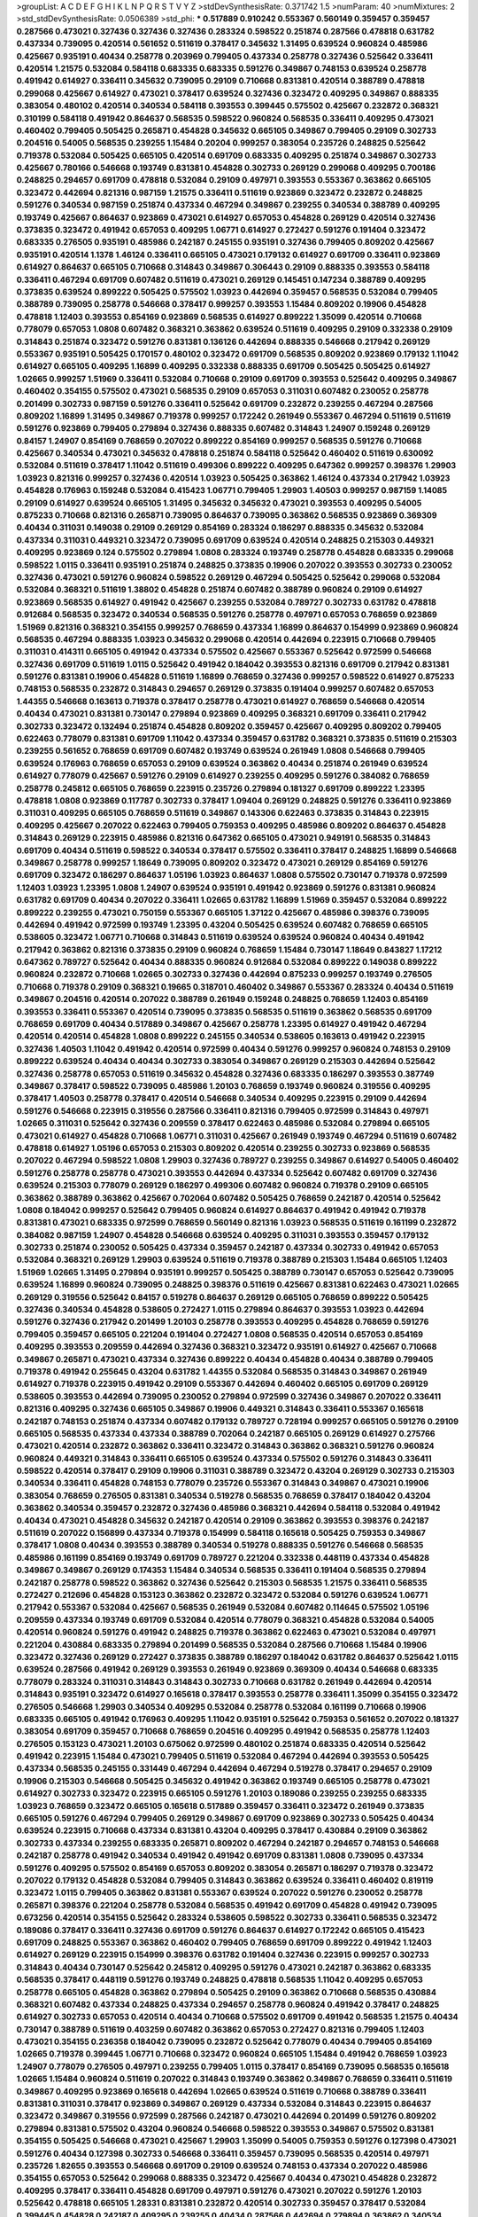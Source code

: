 >groupList:
A C D E F G H I K L
N P Q R S T V Y Z 
>stdDevSynthesisRate:
0.371742 1.5 
>numParam:
40
>numMixtures:
2
>std_stdDevSynthesisRate:
0.0506389
>std_phi:
***
0.517889 0.910242 0.553367 0.560149 0.359457 0.359457 0.287566 0.473021 0.327436 0.327436
0.327436 0.283324 0.598522 0.251874 0.287566 0.478818 0.631782 0.437334 0.739095 0.420514
0.561652 0.511619 0.378417 0.345632 1.31495 0.639524 0.960824 0.485986 0.425667 0.935191
0.40434 0.258778 0.203969 0.799405 0.437334 0.258778 0.327436 0.525642 0.336411 0.420514
1.21575 0.532084 0.584118 0.683335 0.683335 0.591276 0.349867 0.748153 0.639524 0.258778
0.491942 0.614927 0.336411 0.345632 0.739095 0.29109 0.710668 0.831381 0.420514 0.388789
0.478818 0.299068 0.425667 0.614927 0.473021 0.378417 0.639524 0.327436 0.323472 0.409295
0.349867 0.888335 0.383054 0.480102 0.420514 0.340534 0.584118 0.393553 0.399445 0.575502
0.425667 0.232872 0.368321 0.310199 0.584118 0.491942 0.864637 0.568535 0.598522 0.960824
0.568535 0.336411 0.409295 0.473021 0.460402 0.799405 0.505425 0.265871 0.454828 0.345632
0.665105 0.349867 0.799405 0.29109 0.302733 0.204516 0.54005 0.568535 0.239255 1.15484
0.20204 0.999257 0.383054 0.235726 0.248825 0.525642 0.719378 0.532084 0.505425 0.665105
0.420514 0.691709 0.683335 0.409295 0.251874 0.349867 0.302733 0.425667 0.780166 0.546668
0.193749 0.831381 0.454828 0.302733 0.269129 0.299068 0.409295 0.700186 0.248825 0.294657
0.691709 0.478818 0.532084 0.29109 0.497971 0.393553 0.553367 0.363862 0.665105 0.323472
0.442694 0.821316 0.987159 1.21575 0.336411 0.511619 0.923869 0.323472 0.232872 0.248825
0.591276 0.340534 0.987159 0.251874 0.437334 0.467294 0.349867 0.239255 0.340534 0.388789
0.409295 0.193749 0.425667 0.864637 0.923869 0.473021 0.614927 0.657053 0.454828 0.269129
0.420514 0.327436 0.373835 0.323472 0.491942 0.657053 0.409295 1.06771 0.614927 0.272427
0.591276 0.191404 0.323472 0.683335 0.276505 0.935191 0.485986 0.242187 0.245155 0.935191
0.327436 0.799405 0.809202 0.425667 0.935191 0.420514 1.1378 1.46124 0.336411 0.665105
0.473021 0.179132 0.614927 0.691709 0.336411 0.923869 0.614927 0.864637 0.665105 0.710668
0.314843 0.349867 0.306443 0.29109 0.888335 0.393553 0.584118 0.336411 0.467294 0.691709
0.607482 0.511619 0.473021 0.269129 0.145451 0.147234 0.388789 0.409295 0.373835 0.639524
0.899222 0.505425 0.575502 1.03923 0.442694 0.359457 0.568535 0.532084 0.799405 0.388789
0.739095 0.258778 0.546668 0.378417 0.999257 0.393553 1.15484 0.809202 0.19906 0.454828
0.478818 1.12403 0.393553 0.854169 0.923869 0.568535 0.614927 0.899222 1.35099 0.420514
0.710668 0.778079 0.657053 1.0808 0.607482 0.368321 0.363862 0.639524 0.511619 0.409295
0.29109 0.332338 0.29109 0.314843 0.251874 0.323472 0.591276 0.831381 0.136126 0.442694
0.888335 0.546668 0.217942 0.269129 0.553367 0.935191 0.505425 0.170157 0.480102 0.323472
0.691709 0.568535 0.809202 0.923869 0.179132 1.11042 0.614927 0.665105 0.409295 1.16899
0.409295 0.332338 0.888335 0.691709 0.505425 0.505425 0.614927 1.02665 0.999257 1.51969
0.336411 0.532084 0.710668 0.29109 0.691709 0.393553 0.525642 0.409295 0.349867 0.460402
0.354155 0.575502 0.473021 0.568535 0.29109 0.657053 0.311031 0.607482 0.230052 0.258778
0.201499 0.302733 0.987159 0.591276 0.336411 0.525642 0.691709 0.232872 0.239255 0.467294
0.287566 0.809202 1.16899 1.31495 0.349867 0.719378 0.999257 0.172242 0.261949 0.553367
0.467294 0.511619 0.511619 0.591276 0.923869 0.799405 0.279894 0.327436 0.888335 0.607482
0.314843 1.24907 0.159248 0.269129 0.84157 1.24907 0.854169 0.768659 0.207022 0.899222
0.854169 0.999257 0.568535 0.591276 0.710668 0.425667 0.340534 0.473021 0.345632 0.478818
0.251874 0.584118 0.525642 0.460402 0.511619 0.630092 0.532084 0.511619 0.378417 1.11042
0.511619 0.499306 0.899222 0.409295 0.647362 0.999257 0.398376 1.29903 1.03923 0.821316
0.999257 0.327436 0.420514 1.03923 0.505425 0.363862 1.46124 0.437334 0.217942 1.03923
0.454828 0.176963 0.159248 0.532084 0.415423 1.06771 0.799405 1.29903 1.40503 0.999257
0.987159 1.14085 0.29109 0.614927 0.639524 0.665105 1.31495 0.345632 0.345632 0.473021
0.393553 0.409295 0.54005 0.875233 0.710668 0.821316 0.265871 0.739095 0.864637 0.739095
0.363862 0.568535 0.923869 0.369309 0.40434 0.311031 0.149038 0.29109 0.269129 0.854169
0.283324 0.186297 0.888335 0.345632 0.532084 0.437334 0.311031 0.449321 0.323472 0.739095
0.691709 0.639524 0.420514 0.248825 0.215303 0.449321 0.409295 0.923869 0.124 0.575502
0.279894 1.0808 0.283324 0.193749 0.258778 0.454828 0.683335 0.299068 0.598522 1.0115
0.336411 0.935191 0.251874 0.248825 0.373835 0.19906 0.207022 0.393553 0.302733 0.230052
0.327436 0.473021 0.591276 0.960824 0.598522 0.269129 0.467294 0.505425 0.525642 0.299068
0.532084 0.532084 0.368321 0.511619 1.38802 0.454828 0.251874 0.607482 0.388789 0.960824
0.29109 0.614927 0.923869 0.568535 0.614927 0.491942 0.425667 0.239255 0.532084 0.789727
0.302733 0.631782 0.478818 0.912684 0.568535 0.323472 0.340534 0.568535 0.591276 0.258778
0.497971 0.657053 0.768659 0.923869 1.51969 0.821316 0.368321 0.354155 0.999257 0.768659
0.437334 1.16899 0.864637 0.154999 0.923869 0.960824 0.568535 0.467294 0.888335 1.03923
0.345632 0.299068 0.420514 0.442694 0.223915 0.710668 0.799405 0.311031 0.414311 0.665105
0.491942 0.437334 0.575502 0.425667 0.553367 0.525642 0.972599 0.546668 0.327436 0.691709
0.511619 1.0115 0.525642 0.491942 0.184042 0.393553 0.821316 0.691709 0.217942 0.831381
0.591276 0.831381 0.19906 0.454828 0.511619 1.16899 0.768659 0.327436 0.999257 0.598522
0.614927 0.875233 0.748153 0.568535 0.232872 0.314843 0.294657 0.269129 0.373835 0.191404
0.999257 0.607482 0.657053 1.44355 0.546668 0.163613 0.719378 0.378417 0.258778 0.473021
0.614927 0.768659 0.546668 0.420514 0.40434 0.473021 0.831381 0.730147 0.279894 0.923869
0.409295 0.368321 0.691709 0.336411 0.217942 0.302733 0.323472 0.132494 0.251874 0.454828
0.809202 0.359457 0.425667 0.409295 0.809202 0.799405 0.622463 0.778079 0.831381 0.691709
1.11042 0.437334 0.359457 0.631782 0.368321 0.373835 0.511619 0.215303 0.239255 0.561652
0.768659 0.691709 0.607482 0.193749 0.639524 0.261949 1.0808 0.546668 0.799405 0.639524
0.176963 0.768659 0.657053 0.29109 0.639524 0.363862 0.40434 0.251874 0.261949 0.639524
0.614927 0.778079 0.425667 0.591276 0.29109 0.614927 0.239255 0.409295 0.591276 0.384082
0.768659 0.258778 0.245812 0.665105 0.768659 0.223915 0.235726 0.279894 0.181327 0.691709
0.899222 1.23395 0.478818 1.0808 0.923869 0.117787 0.302733 0.378417 1.09404 0.269129
0.248825 0.591276 0.336411 0.923869 0.311031 0.409295 0.665105 0.768659 0.511619 0.349867
0.143306 0.622463 0.373835 0.314843 0.223915 0.409295 0.425667 0.207022 0.622463 0.799405
0.759353 0.409295 0.485986 0.809202 0.864637 0.454828 0.314843 0.269129 0.223915 0.485986
0.821316 0.647362 0.665105 0.473021 0.949191 0.568535 0.314843 0.691709 0.40434 0.511619
0.598522 0.340534 0.378417 0.575502 0.336411 0.378417 0.248825 1.16899 0.546668 0.349867
0.258778 0.999257 1.18649 0.739095 0.809202 0.323472 0.473021 0.269129 0.854169 0.591276
0.691709 0.323472 0.186297 0.864637 1.05196 1.03923 0.864637 1.0808 0.575502 0.730147
0.719378 0.972599 1.12403 1.03923 1.23395 1.0808 1.24907 0.639524 0.935191 0.491942
0.923869 0.591276 0.831381 0.960824 0.631782 0.691709 0.40434 0.207022 0.336411 1.02665
0.631782 1.16899 1.51969 0.359457 0.532084 0.899222 0.899222 0.239255 0.473021 0.750159
0.553367 0.665105 1.37122 0.425667 0.485986 0.398376 0.739095 0.442694 0.491942 0.972599
0.193749 1.23395 0.43204 0.505425 0.639524 0.607482 0.768659 0.665105 0.538605 0.323472
1.06771 0.710668 0.314843 0.511619 0.639524 0.639524 0.960824 0.40434 0.491942 0.217942
0.363862 0.821316 0.373835 0.29109 0.960824 0.768659 1.15484 0.730147 1.18649 0.843827
1.17212 0.647362 0.789727 0.525642 0.40434 0.888335 0.960824 0.912684 0.532084 0.899222
0.149038 0.899222 0.960824 0.232872 0.710668 1.02665 0.302733 0.327436 0.442694 0.875233
0.999257 0.193749 0.276505 0.710668 0.719378 0.29109 0.368321 0.19665 0.318701 0.460402
0.349867 0.553367 0.283324 0.40434 0.511619 0.349867 0.204516 0.420514 0.207022 0.388789
0.261949 0.159248 0.248825 0.768659 1.12403 0.854169 0.393553 0.336411 0.553367 0.420514
0.739095 0.373835 0.568535 0.511619 0.363862 0.568535 0.691709 0.768659 0.691709 0.40434
0.517889 0.349867 0.425667 0.258778 1.23395 0.614927 0.491942 0.467294 0.420514 0.420514
0.454828 1.0808 0.899222 0.245155 0.340534 0.538605 0.163613 0.491942 0.223915 0.327436
1.40503 1.11042 0.491942 0.420514 0.972599 0.40434 0.591276 0.999257 0.960824 0.748153
0.29109 0.899222 0.639524 0.40434 0.40434 0.302733 0.383054 0.349867 0.269129 0.215303
0.442694 0.525642 0.327436 0.258778 0.657053 0.511619 0.345632 0.454828 0.327436 0.683335
0.186297 0.393553 0.387749 0.349867 0.378417 0.598522 0.739095 0.485986 1.20103 0.768659
0.193749 0.960824 0.319556 0.409295 0.378417 1.40503 0.258778 0.378417 0.420514 0.546668
0.340534 0.409295 0.223915 0.29109 0.442694 0.591276 0.546668 0.223915 0.319556 0.287566
0.336411 0.821316 0.799405 0.972599 0.314843 0.497971 1.02665 0.311031 0.525642 0.327436
0.209559 0.378417 0.622463 0.485986 0.532084 0.279894 0.665105 0.473021 0.614927 0.454828
0.710668 1.06771 0.311031 0.425667 0.261949 0.193749 0.467294 0.511619 0.607482 0.478818
0.614927 1.05196 0.657053 0.215303 0.809202 0.420514 0.239255 0.302733 0.923869 0.568535
0.207022 0.467294 0.598522 1.0808 1.29903 0.327436 0.789727 0.239255 0.349867 0.614927
0.54005 0.460402 0.591276 0.258778 0.258778 0.473021 0.393553 0.442694 0.437334 0.525642
0.607482 0.691709 0.327436 0.639524 0.215303 0.778079 0.269129 0.186297 0.499306 0.607482
0.960824 0.719378 0.29109 0.665105 0.363862 0.388789 0.363862 0.425667 0.702064 0.607482
0.505425 0.768659 0.242187 0.420514 0.525642 1.0808 0.184042 0.999257 0.525642 0.799405
0.960824 0.614927 0.864637 0.491942 0.491942 0.719378 0.831381 0.473021 0.683335 0.972599
0.768659 0.560149 0.821316 1.03923 0.568535 0.511619 0.161199 0.232872 0.384082 0.987159
1.24907 0.454828 0.546668 0.639524 0.409295 0.311031 0.393553 0.359457 0.179132 0.302733
0.251874 0.230052 0.505425 0.437334 0.359457 0.242187 0.437334 0.302733 0.491942 0.657053
0.532084 0.368321 0.269129 1.29903 0.639524 0.511619 0.719378 0.388789 0.215303 1.15484
0.665105 1.12403 1.51969 1.02665 1.31495 0.279894 0.935191 0.999257 0.505425 0.388789
0.730147 0.657053 0.525642 0.739095 0.639524 1.16899 0.960824 0.739095 0.248825 0.398376
0.511619 0.425667 0.831381 0.622463 0.473021 1.02665 0.269129 0.319556 0.525642 0.84157
0.519278 0.864637 0.269129 0.665105 0.768659 0.899222 0.505425 0.327436 0.340534 0.454828
0.538605 0.272427 1.0115 0.279894 0.864637 0.393553 1.03923 0.442694 0.591276 0.327436
0.217942 0.201499 1.20103 0.258778 0.393553 0.409295 0.454828 0.768659 0.591276 0.799405
0.359457 0.665105 0.221204 0.191404 0.272427 1.0808 0.568535 0.420514 0.657053 0.854169
0.409295 0.393553 0.209559 0.442694 0.327436 0.368321 0.323472 0.935191 0.614927 0.425667
0.710668 0.349867 0.265871 0.473021 0.437334 0.327436 0.899222 0.40434 0.454828 0.40434
0.388789 0.799405 0.719378 0.491942 0.255645 0.43204 0.631782 1.44355 0.532084 0.568535
0.314843 0.349867 0.261949 0.614927 0.719378 0.223915 0.491942 0.29109 0.553367 0.442694
0.460402 0.665105 0.691709 0.269129 0.538605 0.393553 0.442694 0.739095 0.230052 0.279894
0.972599 0.327436 0.349867 0.207022 0.336411 0.821316 0.409295 0.327436 0.665105 0.349867
0.19906 0.449321 0.314843 0.336411 0.553367 0.165618 0.242187 0.748153 0.251874 0.437334
0.607482 0.179132 0.789727 0.728194 0.999257 0.665105 0.591276 0.29109 0.665105 0.568535
0.437334 0.437334 0.388789 0.702064 0.242187 0.665105 0.269129 0.614927 0.275766 0.473021
0.420514 0.232872 0.363862 0.336411 0.323472 0.314843 0.363862 0.368321 0.591276 0.960824
0.960824 0.449321 0.314843 0.336411 0.665105 0.639524 0.437334 0.575502 0.591276 0.314843
0.336411 0.598522 0.420514 0.378417 0.29109 0.19906 0.311031 0.388789 0.323472 0.43204
0.269129 0.302733 0.215303 0.340534 0.336411 0.454828 0.748153 0.778079 0.235726 0.553367
0.314843 0.349867 0.473021 0.19906 0.383054 0.768659 0.276505 0.831381 0.340534 0.519278
0.568535 0.768659 0.378417 0.184042 0.43204 0.363862 0.340534 0.359457 0.232872 0.327436
0.485986 0.368321 0.442694 0.584118 0.532084 0.491942 0.40434 0.473021 0.454828 0.345632
0.242187 0.420514 0.29109 0.363862 0.393553 0.398376 0.242187 0.511619 0.207022 0.156899
0.437334 0.719378 0.154999 0.584118 0.165618 0.505425 0.759353 0.349867 0.378417 1.0808
0.40434 0.393553 0.388789 0.340534 0.519278 0.888335 0.591276 0.546668 0.568535 0.485986
0.161199 0.854169 0.193749 0.691709 0.789727 0.221204 0.332338 0.448119 0.437334 0.454828
0.349867 0.349867 0.269129 0.174353 1.15484 0.340534 0.568535 0.336411 0.191404 0.568535
0.279894 0.242187 0.258778 0.598522 0.363862 0.327436 0.525642 0.215303 0.568535 1.21575
0.336411 0.568535 0.272427 0.212696 0.454828 0.153123 0.363862 0.232872 0.323472 0.532084
0.591276 0.639524 1.06771 0.217942 0.553367 0.532084 0.425667 0.568535 0.261949 0.532084
0.607482 0.114645 0.575502 1.05196 0.209559 0.437334 0.193749 0.691709 0.532084 0.420514
0.778079 0.368321 0.454828 0.532084 0.54005 0.420514 0.960824 0.591276 0.491942 0.248825
0.719378 0.363862 0.622463 0.473021 0.532084 0.497971 0.221204 0.430884 0.683335 0.279894
0.201499 0.568535 0.532084 0.287566 0.710668 1.15484 0.19906 0.323472 0.327436 0.269129
0.272427 0.373835 0.388789 0.186297 0.184042 0.631782 0.864637 0.525642 1.0115 0.639524
0.287566 0.491942 0.269129 0.393553 0.261949 0.923869 0.369309 0.40434 0.546668 0.683335
0.778079 0.283324 0.311031 0.314843 0.314843 0.302733 0.710668 0.631782 0.261949 0.442694
0.420514 0.314843 0.935191 0.323472 0.614927 0.165618 0.378417 0.393553 0.258778 0.336411
1.35099 0.354155 0.323472 0.276505 0.546668 1.29903 0.340534 0.409295 0.532084 0.258778
0.532084 0.161199 0.710668 0.19906 0.683335 0.665105 0.491942 0.176963 0.409295 1.11042
0.935191 0.525642 0.759353 0.561652 0.207022 0.181327 0.383054 0.691709 0.359457 0.710668
0.768659 0.204516 0.409295 0.491942 0.568535 0.258778 1.12403 0.276505 0.153123 0.473021
1.20103 0.675062 0.972599 0.480102 0.251874 0.683335 0.420514 0.525642 0.491942 0.223915
1.15484 0.473021 0.799405 0.511619 0.532084 0.467294 0.442694 0.393553 0.505425 0.437334
0.568535 0.245155 0.331449 0.467294 0.442694 0.467294 0.519278 0.378417 0.294657 0.29109
0.19906 0.215303 0.546668 0.505425 0.345632 0.491942 0.363862 0.193749 0.665105 0.258778
0.473021 0.614927 0.302733 0.323472 0.223915 0.665105 0.591276 1.20103 0.189086 0.239255
0.239255 0.683335 1.03923 0.768659 0.323472 0.665105 0.165618 0.517889 0.359457 0.336411
0.323472 0.261949 0.373835 0.665105 0.591276 0.467294 0.799405 0.269129 0.349867 0.691709
0.923869 0.302733 0.505425 0.40434 0.639524 0.223915 0.710668 0.437334 0.831381 0.43204
0.409295 0.378417 0.430884 0.29109 0.363862 0.302733 0.437334 0.239255 0.683335 0.265871
0.809202 0.467294 0.242187 0.294657 0.748153 0.546668 0.242187 0.258778 0.491942 0.340534
0.491942 0.491942 0.691709 0.831381 1.0808 0.739095 0.437334 0.591276 0.409295 0.575502
0.854169 0.657053 0.809202 0.383054 0.265871 0.186297 0.719378 0.323472 0.207022 0.179132
0.454828 0.532084 0.799405 0.314843 0.363862 0.639524 0.336411 0.460402 0.819119 0.323472
1.0115 0.799405 0.363862 0.831381 0.553367 0.639524 0.207022 0.591276 0.230052 0.258778
0.265871 0.398376 0.221204 0.258778 0.532084 0.568535 0.491942 0.691709 0.454828 0.491942
0.739095 0.673256 0.420514 0.354155 0.525642 0.283324 0.538605 0.598522 0.302733 0.336411
0.568535 0.323472 0.189086 0.378417 0.336411 0.327436 0.691709 0.591276 0.864637 0.614927
0.172242 0.665105 0.415423 0.691709 0.248825 0.553367 0.363862 0.460402 0.799405 0.768659
0.691709 0.899222 0.491942 1.12403 0.614927 0.269129 0.223915 0.154999 0.398376 0.631782
0.191404 0.327436 0.223915 0.999257 0.302733 0.314843 0.40434 0.730147 0.525642 0.245812
0.409295 0.591276 0.473021 0.242187 0.363862 0.683335 0.568535 0.378417 0.448119 0.591276
0.193749 0.248825 0.478818 0.568535 1.11042 0.409295 0.657053 0.258778 0.665105 0.454828
0.363862 0.279894 0.505425 0.29109 0.363862 0.710668 0.568535 0.430884 0.368321 0.607482
0.437334 0.248825 0.437334 0.294657 0.258778 0.960824 0.491942 0.378417 0.248825 0.614927
0.302733 0.657053 0.420514 0.40434 0.710668 0.575502 0.691709 0.491942 0.568535 1.21575
0.40434 0.730147 0.388789 0.511619 0.403259 0.607482 0.363862 0.657053 0.272427 0.821316
0.799405 1.12403 0.473021 0.354155 0.236358 0.184042 0.739095 0.232872 0.525642 0.778079
0.40434 0.799405 0.854169 1.02665 0.719378 0.399445 1.06771 0.710668 0.323472 0.960824
0.665105 1.15484 0.491942 0.768659 1.03923 1.24907 0.778079 0.276505 0.497971 0.239255
0.799405 1.0115 0.378417 0.854169 0.739095 0.568535 0.165618 1.02665 1.15484 0.960824
0.511619 0.207022 0.314843 0.193749 0.363862 0.349867 0.768659 0.336411 0.511619 0.349867
0.409295 0.923869 0.165618 0.442694 1.02665 0.639524 0.511619 0.710668 0.388789 0.336411
0.831381 0.311031 0.378417 0.923869 0.349867 0.269129 0.437334 0.532084 0.314843 0.223915
0.864637 0.323472 0.349867 0.319556 0.972599 0.287566 0.242187 0.473021 0.442694 0.201499
0.591276 0.809202 0.279894 0.831381 0.575502 0.43204 0.960824 0.546668 0.598522 0.393553
0.349867 0.575502 0.831381 0.354155 0.505425 0.546668 0.473021 0.425667 1.29903 1.35099
0.54005 0.759353 0.591276 0.127398 0.473021 0.591276 0.40434 0.127398 0.302733 0.546668
0.336411 0.359457 0.739095 0.568535 0.420514 0.497971 0.235726 1.82655 0.393553 0.546668
0.691709 0.29109 0.639524 0.748153 0.437334 0.207022 0.485986 0.354155 0.657053 0.525642
0.299068 0.888335 0.323472 0.425667 0.40434 0.473021 0.454828 0.232872 0.409295 0.378417
0.336411 0.454828 0.691709 0.497971 0.591276 0.473021 0.207022 0.591276 1.20103 0.525642
0.478818 0.665105 1.28331 0.831381 0.232872 0.420514 0.302733 0.359457 0.378417 0.532084
0.399445 0.454828 0.242187 0.409295 0.239255 0.40434 0.287566 0.442694 0.279894 0.363862
0.340534 0.251874 0.710668 1.29903 0.768659 0.327436 0.639524 0.398376 0.505425 1.02665
0.768659 0.454828 0.655295 1.15484 0.425667 0.223915 0.591276 0.821316 0.15732 0.269129
0.485986 0.473021 0.821316 0.336411 0.888335 0.19665 0.363862 0.710668 0.460402 0.279894
0.269129 0.778079 0.691709 0.239255 0.683335 0.242187 0.647362 0.673256 1.24907 0.768659
1.35099 0.454828 0.923869 0.279894 0.409295 1.0808 0.491942 0.378417 0.242187 0.378417
0.821316 0.511619 0.302733 0.614927 0.491942 0.511619 1.35099 0.799405 0.235726 0.363862
0.485986 0.759353 0.349867 1.03923 0.254961 0.467294 0.336411 0.614927 1.51969 0.302733
0.215303 1.38802 1.09404 0.388789 0.336411 0.409295 1.11042 0.261949 1.50129 0.935191
0.532084 0.768659 0.323472 0.311031 0.532084 1.11042 0.665105 0.40434 0.665105 0.269129
0.454828 0.768659 0.215303 0.657053 0.388789 0.354155 0.710668 0.398376 0.368321 0.299068
0.972599 0.373835 0.314843 0.639524 0.491942 1.33464 0.622463 0.473021 0.179132 0.311031
0.473021 0.172242 0.649098 0.888335 0.525642 0.710668 0.748153 0.614927 0.336411 0.912684
1.12403 0.854169 0.363862 0.425667 0.778079 0.525642 0.251874 0.368321 0.314843 0.460402
0.378417 0.854169 0.454828 0.591276 0.345632 0.409295 0.821316 0.710668 0.568535 0.230052
0.899222 0.799405 0.546668 0.491942 0.568535 0.960824 0.999257 0.378417 0.287566 0.40434
0.378417 0.345632 0.683335 0.553367 0.248825 0.272427 0.336411 0.575502 0.323472 0.319556
0.287566 0.748153 0.466044 0.491942 0.327436 0.165618 0.279894 0.299068 0.442694 0.442694
0.657053 0.287566 0.279894 0.383054 0.378417 0.665105 0.467294 0.349867 0.473021 0.702064
0.186297 0.809202 0.149038 1.0808 0.710668 1.16899 0.532084 0.972599 0.710668 1.29903
0.532084 0.336411 1.05196 0.960824 0.639524 0.409295 0.108901 0.768659 0.269129 0.272427
0.525642 0.691709 0.454828 0.302733 0.575502 0.207022 0.242187 0.789727 0.972599 0.442694
0.279894 0.232872 0.170157 0.167647 0.323472 0.437334 0.299068 0.799405 0.854169 0.768659
0.354155 0.546668 0.336411 0.223915 0.258778 0.420514 0.215303 0.40434 0.311031 0.748153
0.691709 0.186297 0.388789 0.354155 0.217942 0.318701 0.710668 0.363862 0.739095 0.184042
0.473021 0.591276 0.491942 0.40434 0.639524 0.691709 0.29109 0.491942 0.719378 0.227267
0.239255 0.525642 0.454828 0.719378 1.03923 0.368321 0.302733 0.378417 0.657053 0.242187
0.864637 0.460402 0.201499 1.11042 0.532084 0.363862 0.546668 0.363862 0.368321 0.960824
0.302733 0.491942 0.591276 0.242187 1.06771 0.340534 0.283324 0.363862 0.607482 0.532084
0.478818 0.553367 0.223915 0.159248 0.363862 0.165618 0.420514 0.261949 0.323472 0.639524
0.248825 0.478818 0.193749 0.272427 0.179132 0.230052 0.591276 0.358495 0.378417 0.639524
0.473021 0.19906 1.20103 0.378417 0.191404 0.437334 0.899222 0.363862 0.553367 0.299068
0.420514 0.279894 0.251874 0.425667 0.710668 0.854169 0.478818 0.269129 0.607482 0.631782
0.393553 0.568535 0.584118 0.691709 0.491942 0.349867 0.223915 0.84157 0.258778 0.497971
0.568535 0.748153 0.179132 0.631782 0.186297 0.437334 0.302733 0.29109 0.302733 0.349867
0.665105 0.420514 0.778079 0.176963 0.311031 0.768659 0.591276 0.454828 0.40434 0.349867
0.454828 0.768659 0.999257 0.279894 0.261949 0.327436 0.323472 0.420514 0.398376 0.393553
0.491942 0.207022 0.420514 0.647362 0.363862 0.899222 0.336411 0.485986 0.473021 0.960824
0.279894 0.831381 0.388789 0.409295 0.15732 0.437334 0.425667 0.683335 0.683335 0.831381
0.657053 0.323472 0.485986 0.314843 0.299068 0.748153 0.553367 0.591276 0.186297 0.258778
0.614927 0.748153 0.163613 0.631782 0.349867 0.239255 0.532084 0.161199 0.174353 0.683335
0.799405 0.799405 0.359457 0.279894 0.478818 0.854169 0.420514 0.299068 0.217942 0.899222
1.03923 0.373835 0.40434 0.568535 0.359457 0.327436 0.311031 1.0115 0.232872 0.546668
0.383054 0.272427 0.215303 0.710668 0.251874 0.960824 0.768659 0.359457 0.789727 0.491942
0.124 0.525642 0.505425 0.568535 0.473021 0.40434 0.287566 0.473021 0.336411 0.388789
0.831381 0.999257 0.987159 1.20103 1.11042 1.16899 0.639524 0.553367 0.336411 0.591276
0.591276 0.647362 0.393553 0.864637 0.302733 0.29109 0.442694 0.306443 0.354155 0.809202
0.299068 0.302733 0.511619 0.546668 0.454828 1.35099 0.373835 0.575502 0.491942 0.235726
0.442694 0.553367 0.467294 0.460402 1.26438 0.665105 0.349867 0.478818 0.454828 0.167647
0.230052 0.467294 0.336411 0.378417 0.473021 0.485986 0.215303 0.340534 0.251874 0.821316
0.467294 0.232872 0.575502 0.40434 0.575502 0.485986 0.719378 0.279894 0.657053 0.768659
0.336411 0.420514 0.323472 0.393553 0.460402 0.323472 0.442694 0.460402 0.221204 0.393553
0.454828 0.409295 0.311031 0.437334 0.525642 0.223915 0.454828 0.899222 0.467294 0.415423
0.311031 0.568535 0.575502 0.383054 0.283324 0.473021 0.378417 0.420514 0.279894 0.768659
0.449321 0.223915 0.287566 0.491942 0.327436 0.327436 0.519278 1.15484 0.575502 0.768659
0.359457 0.363862 0.437334 0.584118 0.546668 0.491942 0.505425 0.888335 0.363862 0.719378
0.505425 0.768659 0.960824 0.239255 0.420514 0.532084 0.683335 0.186297 0.748153 0.888335
0.553367 0.511619 0.532084 0.209559 0.505425 0.454828 0.622463 0.568535 0.665105 0.923869
0.29109 0.261949 0.269129 0.19906 0.622463 1.06771 0.420514 0.532084 0.511619 0.454828
0.473021 1.0808 0.314843 0.511619 0.314843 0.215303 0.132494 0.340534 0.239255 1.23395
1.38802 0.691709 0.568535 0.261949 0.314843 0.29109 0.425667 0.460402 0.568535 0.242187
0.29109 0.591276 0.759353 0.251874 0.622463 0.553367 0.864637 0.454828 0.511619 0.778079
0.40434 0.425667 0.575502 0.639524 0.276505 0.414311 0.710668 0.221204 0.553367 0.272427
0.799405 0.40434 0.272427 0.505425 0.283324 0.560149 0.821316 0.614927 0.141571 0.778079
0.739095 0.473021 0.449321 0.232872 0.442694 0.201499 0.665105 0.40434 0.420514 0.340534
1.06771 0.239255 0.437334 0.437334 0.261949 0.719378 0.899222 0.314843 0.491942 0.888335
0.311031 0.393553 0.665105 0.221204 0.258778 0.505425 0.19906 0.420514 0.739095 0.230052
0.409295 1.21575 0.568535 0.467294 0.923869 0.349867 0.517889 0.283324 0.491942 0.505425
0.373835 0.491942 0.437334 0.311031 0.739095 0.201499 0.242187 0.323472 0.657053 0.584118
0.368321 0.215303 0.899222 0.311031 0.710668 0.29109 1.29903 0.710668 1.40503 0.485986
0.491942 0.923869 0.831381 0.276505 0.972599 0.323472 0.442694 0.473021 0.809202 0.409295
0.538605 0.176963 0.491942 0.511619 0.363862 1.03923 0.442694 0.279894 0.665105 0.299068
0.525642 0.491942 0.683335 0.972599 0.302733 0.340534 0.759353 0.437334 0.340534 0.207022
0.230052 0.388789 0.739095 0.673256 0.442694 0.739095 0.409295 0.454828 0.553367 0.454828
0.442694 0.739095 1.29903 0.269129 0.149038 0.388789 0.265871 1.11042 0.167647 0.683335
0.248825 0.454828 0.525642 0.437334 0.598522 1.44355 0.532084 0.258778 0.478818 0.768659
0.442694 0.473021 0.378417 0.511619 1.29903 0.607482 0.420514 0.327436 0.186297 0.460402
0.532084 0.215303 0.532084 0.473021 0.378417 0.311031 0.702064 1.29903 0.899222 0.511619
0.730147 0.972599 0.373835 0.327436 0.467294 0.799405 0.665105 0.505425 0.196124 0.799405
0.193749 0.575502 0.657053 0.719378 0.665105 0.43204 0.748153 0.999257 0.864637 0.614927
0.393553 0.491942 0.491942 0.491942 0.393553 0.831381 0.40434 0.888335 0.614927 0.349867
0.546668 0.331449 0.349867 0.831381 0.449321 0.29109 0.40434 0.127398 0.467294 0.232872
1.15484 0.349867 0.614927 0.999257 0.299068 0.639524 0.821316 0.336411 0.505425 0.691709
0.454828 0.340534 0.999257 0.336411 0.393553 1.02665 0.960824 0.748153 0.54005 0.622463
1.23395 1.56134 0.691709 0.999257 0.614927 1.21575 0.748153 0.454828 0.960824 0.525642
0.248825 0.854169 0.505425 0.425667 0.639524 0.960824 1.68874 0.888335 0.553367 0.748153
1.15484 0.935191 1.21575 0.614927 1.58047 0.43204 0.532084 1.16899 0.935191 0.215303
0.232872 0.299068 0.235726 0.193749 0.279894 0.29109 0.525642 0.248825 0.485986 0.437334
0.614927 0.739095 1.44355 0.525642 0.591276 0.584118 0.340534 0.899222 0.768659 0.40434
0.323472 0.378417 0.491942 0.553367 0.359457 0.831381 0.363862 0.269129 0.235726 0.864637
0.318701 0.425667 0.383054 0.454828 0.393553 0.332338 0.591276 0.336411 0.275766 0.327436
0.454828 0.388789 1.15484 0.614927 0.831381 0.511619 0.591276 0.136126 0.437334 0.420514
0.186297 0.251874 0.137794 0.665105 0.935191 0.614927 0.999257 0.598522 0.759353 0.553367
0.223915 0.340534 0.768659 0.149038 0.864637 0.272427 0.631782 0.409295 0.607482 0.189086
0.665105 0.665105 1.1378 0.363862 0.409295 0.473021 0.691709 0.29109 0.147234 0.485986
0.532084 0.354155 0.359457 0.261949 0.525642 0.311031 0.665105 0.505425 0.665105 0.473021
0.393553 0.553367 0.739095 0.665105 0.460402 0.314843 0.165618 0.799405 0.710668 0.314843
0.875233 0.768659 0.454828 0.40434 0.454828 0.311031 0.425667 0.363862 0.363862 0.778079
0.255645 0.442694 1.02665 0.960824 0.768659 0.336411 0.553367 0.163613 0.491942 0.388789
0.657053 0.311031 0.473021 0.409295 0.584118 0.248825 0.437334 0.598522 0.532084 0.478818
0.665105 0.327436 0.299068 0.505425 0.719378 0.239255 0.532084 0.299068 0.683335 0.485986
0.373835 0.657053 0.223915 0.517889 0.349867 0.368321 0.217942 0.730147 0.935191 0.575502
0.239255 0.568535 0.568535 0.591276 0.420514 0.388789 0.960824 0.691709 0.899222 0.899222
0.864637 0.437334 0.478818 0.888335 0.700186 0.184042 1.24907 0.239255 0.553367 0.768659
0.420514 0.143306 0.591276 0.336411 0.302733 0.719378 0.388789 0.614927 0.631782 0.710668
0.491942 0.354155 0.799405 0.409295 1.44355 0.710668 1.0115 0.154999 0.532084 0.525642
0.40434 0.345632 0.230052 0.546668 0.409295 0.287566 0.639524 0.864637 0.314843 0.888335
0.691709 0.799405 0.276505 0.614927 0.639524 0.449321 0.393553 0.553367 0.378417 0.614927
0.215303 0.442694 0.511619 0.665105 0.437334 0.336411 0.170157 0.29109 0.591276 0.831381
0.546668 0.420514 0.340534 1.11042 0.473021 0.454828 0.294657 0.221204 0.272427 1.11042
1.06771 0.899222 0.460402 0.821316 0.748153 0.910242 0.888335 0.336411 0.258778 0.639524
0.242187 0.354155 0.809202 0.683335 0.768659 1.11042 0.759353 0.519278 1.12403 0.546668
0.425667 0.302733 0.719378 0.242187 0.799405 0.409295 0.598522 0.505425 0.657053 0.831381
0.283324 0.299068 0.363862 0.665105 0.809202 0.314843 0.232872 0.935191 0.242187 0.864637
0.584118 0.491942 0.568535 0.378417 0.719378 0.478818 0.437334 1.29903 0.245812 0.349867
0.614927 0.261949 0.999257 0.420514 0.553367 0.960824 0.739095 0.40434 0.207022 0.149038
0.184042 0.186297 0.568535 0.383054 0.821316 0.336411 0.323472 0.323472 0.230052 0.368321
0.349867 0.201499 0.363862 1.29903 0.261949 0.899222 0.327436 0.232872 0.485986 0.691709
0.363862 0.248825 0.553367 0.363862 0.299068 0.425667 0.314843 0.239255 0.363862 0.420514
0.639524 0.899222 0.215303 0.491942 0.359457 0.184042 0.378417 0.437334 0.232872 0.437334
0.532084 0.473021 0.425667 0.378417 0.584118 0.478818 0.505425 0.437334 0.223915 0.269129
0.327436 0.378417 0.349867 0.393553 0.258778 0.193749 0.43204 0.691709 0.336411 0.425667
0.294657 0.437334 0.505425 0.473021 0.179132 0.393553 0.261949 0.40434 0.799405 0.665105
0.425667 0.336411 1.06771 0.186297 0.546668 0.491942 0.591276 0.258778 0.167647 1.20103
0.614927 0.768659 0.368321 0.239255 0.336411 0.665105 0.349867 0.437334 0.614927 0.665105
0.354155 0.40434 0.568535 0.349867 0.207022 0.473021 0.230052 0.831381 0.168097 0.614927
0.532084 0.327436 0.378417 0.19665 0.560149 0.299068 0.186297 0.546668 0.683335 0.276505
0.193749 0.505425 0.283324 0.363862 0.631782 0.691709 0.449321 0.485986 0.778079 0.683335
0.414311 0.561652 0.454828 0.739095 0.363862 1.28331 1.03923 0.314843 0.299068 0.314843
0.665105 0.409295 0.532084 0.683335 0.598522 0.420514 0.393553 0.622463 0.331449 0.888335
0.420514 0.354155 0.242187 0.378417 0.349867 0.409295 0.657053 0.505425 0.19906 0.388789
0.473021 0.614927 0.363862 0.622463 0.473021 0.657053 0.575502 0.768659 0.702064 0.191404
0.700186 0.306443 0.388789 0.598522 1.46124 0.478818 0.960824 0.778079 1.09698 0.532084
0.888335 0.345632 0.437334 0.420514 0.454828 0.854169 0.831381 0.831381 0.454828 0.532084
0.117787 0.614927 0.631782 0.532084 0.854169 0.258778 0.460402 0.923869 0.491942 0.454828
0.631782 0.425667 0.255645 0.639524 0.584118 0.336411 0.19906 0.19906 0.591276 0.139483
0.607482 0.511619 0.691709 0.207022 0.759353 0.336411 0.454828 0.497971 0.336411 0.631782
0.261949 0.159248 0.336411 0.631782 0.831381 0.258778 0.614927 0.511619 0.349867 0.778079
0.359457 0.622463 0.553367 0.665105 0.673256 0.378417 1.0808 0.153123 0.191404 0.831381
0.242187 0.831381 0.657053 0.710668 0.261949 0.420514 0.437334 0.299068 0.972599 0.323472
0.505425 0.179132 0.497971 0.279894 0.719378 1.31495 0.336411 0.821316 0.399445 0.702064
0.242187 1.29903 0.314843 0.999257 0.174353 0.899222 0.778079 0.491942 1.11042 0.258778
1.03923 0.186297 0.584118 0.719378 0.799405 0.40434 0.854169 0.261949 0.575502 0.591276
1.03923 0.888335 0.323472 1.18649 0.799405 1.03923 0.345632 0.888335 0.460402 0.622463
0.314843 1.06771 1.02665 0.232872 0.176963 0.340534 0.473021 0.647362 1.12403 1.12403
0.154999 1.16899 0.511619 0.151269 0.639524 0.425667 0.336411 0.12896 0.467294 0.999257
0.710668 0.460402 0.393553 0.864637 0.209559 0.553367 0.442694 0.854169 0.691709 0.378417
0.665105 0.710668 0.899222 0.442694 0.598522 0.639524 0.437334 0.15732 0.748153 0.768659
0.665105 0.739095 0.591276 0.302733 0.223915 0.923869 0.442694 0.378417 0.972599 0.323472
0.191404 0.467294 0.207022 0.393553 0.223915 0.622463 0.242187 0.546668 1.05196 0.454828
0.349867 0.831381 0.251874 0.631782 0.768659 0.607482 0.591276 0.302733 0.719378 0.505425
0.388789 1.20103 1.06771 0.614927 0.607482 0.272427 0.759353 0.254961 0.854169 1.12403
0.987159 1.29903 1.37122 0.215303 0.239255 0.923869 0.223915 0.340534 1.23065 0.323472
0.399445 0.778079 0.854169 0.393553 0.363862 0.614927 0.454828 0.614927 0.0991997 0.40434
0.242187 0.349867 0.311031 0.821316 0.242187 0.591276 0.201499 0.319556 0.84157 0.511619
0.258778 0.363862 0.561652 0.532084 0.575502 0.987159 0.491942 0.354155 0.307265 0.314843
0.279894 0.614927 0.323472 0.437334 0.854169 0.420514 0.935191 0.639524 0.568535 1.40503
0.665105 0.665105 0.242187 0.314843 0.560149 0.999257 0.383054 0.923869 0.84157 0.949191
0.999257 1.31495 1.26438 0.639524 0.378417 0.454828 0.575502 0.373835 0.340534 0.393553
0.647362 0.332338 0.614927 0.647362 0.311031 0.420514 0.568535 0.176963 0.181814 0.223915
0.19906 0.223915 0.624133 0.327436 0.505425 0.639524 0.340534 0.511619 0.383054 1.16899
0.473021 0.987159 0.739095 0.378417 0.657053 0.279894 0.383054 0.691709 0.854169 0.568535
0.239255 0.538605 0.454828 0.614927 0.409295 0.265871 0.232872 0.719378 0.657053 0.532084
0.719378 0.272427 0.491942 0.276505 0.286796 0.478818 0.319556 0.691709 0.639524 0.935191
0.314843 0.460402 0.987159 0.454828 0.683335 0.912684 0.363862 0.104712 0.242187 0.778079
0.265871 0.420514 0.511619 0.454828 0.363862 0.29109 0.314843 0.363862 0.223915 0.40434
0.639524 0.437334 0.999257 0.269129 0.336411 0.420514 0.691709 0.546668 0.478818 0.454828
0.311031 0.478818 0.398376 0.363862 0.349867 0.314843 0.799405 0.349867 0.279894 0.269129
0.393553 0.393553 0.491942 0.647362 0.248825 0.287566 0.999257 0.223915 0.388789 0.538605
0.409295 0.345632 0.189086 0.710668 0.336411 0.473021 1.03923 0.598522 0.639524 0.409295
0.710668 0.575502 0.345632 0.378417 0.340534 0.935191 0.336411 0.960824 0.420514 0.485986
0.40434 0.393553 0.546668 0.359457 0.899222 0.710668 0.665105 0.831381 0.491942 1.12403
1.0808 0.302733 0.683335 0.388789 0.799405 0.442694 0.546668 0.336411 0.323472 0.420514
0.553367 0.239255 0.739095 0.778079 0.923869 0.923869 1.0808 0.649098 0.193749 0.525642
0.159248 0.279894 1.11042 0.302733 0.248825 0.460402 0.323472 0.649098 0.323472 0.854169
0.437334 0.454828 0.568535 0.327436 0.409295 0.505425 0.327436 0.283324 0.683335 0.232872
0.286796 0.226659 0.336411 0.739095 0.799405 0.336411 0.137794 0.215303 0.314843 0.561652
0.201499 0.437334 0.511619 0.359457 0.568535 0.437334 0.265159 0.491942 0.230052 0.409295
0.207022 0.553367 0.525642 0.19906 0.235726 0.258778 0.511619 0.323472 0.473021 0.473021
0.473021 1.60413 1.75629 0.186297 0.821316 0.258778 0.378417 0.378417 0.279894 0.568535
0.485986 0.854169 0.258778 0.172242 0.511619 0.960824 0.665105 1.03923 0.710668 0.354155
0.505425 0.591276 0.691709 0.923869 0.19906 0.258778 0.269129 0.393553 0.657053 0.349867
0.287566 0.491942 0.323472 0.467294 0.511619 0.614927 0.174353 0.425667 0.349867 0.538605
0.831381 0.511619 0.378417 0.437334 0.888335 0.425667 0.251874 0.999257 0.799405 0.864637
1.33464 0.349867 0.473021 0.223915 0.511619 0.511619 0.437334 0.420514 0.575502 0.344707
0.215303 0.363862 0.710668 0.215303 0.854169 1.21575 0.532084 0.344707 0.425667 0.299068
0.923869 0.505425 0.691709 0.201499 0.279894 0.631782 0.598522 0.935191 0.584118 0.999257
0.854169 1.11042 0.201499 0.683335 0.302733 0.821316 0.598522 0.349867 0.614927 0.258778
0.473021 0.409295 0.923869 0.283324 0.923869 0.336411 0.511619 0.425667 0.191404 0.359457
0.172242 0.223915 0.631782 0.949191 0.29109 0.122498 0.191404 0.553367 0.19906 0.349867
0.101919 0.511619 0.449321 0.349867 0.294657 0.420514 0.420514 0.201499 0.657053 0.363862
0.314843 0.248825 0.269129 1.28331 0.485986 0.831381 0.491942 0.478818 1.03923 0.875233
0.279894 0.153123 0.336411 0.378417 0.575502 0.393553 0.248825 0.207022 0.553367 0.221204
0.368321 0.454828 0.193749 0.799405 0.622463 0.272427 0.29109 0.207022 0.388789 0.437334
0.691709 0.414311 0.19906 0.207022 0.323472 0.442694 0.525642 0.799405 0.614927 0.258778
1.0808 0.473021 0.378417 0.368321 0.336411 0.232872 0.409295 0.710668 0.354155 0.691709
0.739095 0.598522 0.258778 0.591276 0.336411 0.340534 0.639524 0.532084 0.591276 0.665105
0.378417 0.454828 0.639524 0.730147 0.923869 0.691709 0.768659 0.336411 0.363862 0.258778
0.437334 0.809202 1.03923 0.584118 0.442694 0.575502 0.710668 0.232872 0.354155 0.748153
0.607482 0.491942 0.525642 0.294657 0.279894 0.598522 0.29109 0.553367 0.809202 0.491942
0.739095 0.186297 0.864637 0.258778 0.437334 0.425667 0.359457 0.739095 0.314843 0.614927
0.437334 0.279894 0.269129 0.789727 0.710668 0.437334 0.354155 0.373835 0.279894 0.378417
0.598522 0.568535 0.473021 0.186297 0.299068 0.40434 0.323472 0.363862 0.179132 0.414311
0.591276 0.236358 0.831381 0.739095 0.420514 0.491942 0.710668 0.437334 0.553367 0.454828
0.29109 0.283324 0.383054 0.485986 1.0808 0.425667 0.665105 0.485986 0.230052 0.460402
0.19665 0.532084 0.478818 0.748153 0.378417 0.497971 0.345632 0.553367 0.454828 0.420514
0.614927 0.414311 0.437334 0.393553 1.38802 0.702064 0.420514 0.511619 1.16899 0.242187
0.232872 0.336411 0.248825 0.831381 0.349867 0.302733 0.409295 0.393553 0.279894 0.409295
0.393553 0.40434 0.546668 0.340534 0.409295 0.598522 0.179132 0.467294 0.546668 0.409295
0.323472 1.06771 0.409295 0.525642 1.33464 0.665105 0.665105 0.230052 0.409295 0.388789
0.768659 0.485986 0.657053 0.511619 0.505425 0.269129 0.657053 0.683335 0.888335 0.420514
0.473021 0.302733 0.864637 1.21575 0.473021 1.33464 0.639524 0.314843 1.42225 1.12403
0.799405 0.345632 0.657053 0.799405 1.18649 0.657053 0.821316 0.425667 0.591276 0.473021
0.306443 0.323472 0.739095 0.354155 0.221204 0.425667 0.327436 0.420514 0.505425 0.831381
1.20103 0.442694 0.691709 0.505425 0.393553 0.491942 0.420514 0.299068 0.340534 0.258778
0.248825 0.327436 0.223915 0.311031 0.923869 0.821316 0.875233 0.949191 0.575502 0.323472
0.505425 0.201499 0.299068 0.442694 1.16899 0.378417 0.399445 0.888335 0.393553 0.181814
0.302733 0.759353 0.388789 0.568535 0.505425 0.393553 0.691709 0.525642 0.258778 0.778079
0.393553 0.420514 0.323472 0.473021 0.831381 0.212696 1.26438 1.38802 0.221204 1.38802
0.719378 1.12403 1.03923 0.349867 1.38802 0.657053 0.221204 0.239255 0.363862 0.505425
0.336411 1.0808 0.511619 0.223915 0.854169 0.748153 0.40434 0.165618 0.388789 0.525642
0.614927 0.269129 0.340534 0.437334 0.710668 0.420514 0.279894 0.437334 0.473021 0.575502
0.799405 0.454828 0.719378 0.622463 0.319556 0.363862 0.491942 0.511619 0.363862 0.258778
0.242187 0.691709 0.864637 0.460402 0.614927 0.143306 0.935191 0.473021 0.485986 0.473021
0.43204 0.430884 0.373835 0.710668 1.03923 0.349867 0.553367 0.269129 0.757322 0.473021
0.368321 0.710668 0.739095 0.204516 0.230052 0.311031 0.532084 0.864637 0.378417 0.323472
0.217942 0.491942 0.232872 0.639524 0.888335 0.517889 0.899222 0.279894 0.719378 0.665105
0.349867 0.899222 0.639524 0.239255 0.345632 0.631782 0.279894 0.154999 0.40434 0.553367
0.505425 0.314843 0.768659 0.40434 0.207022 0.491942 0.327436 0.748153 1.0808 1.05196
0.591276 0.179132 0.272427 0.719378 0.614927 0.473021 0.425667 0.363862 0.248825 0.710668
0.207022 0.239255 0.491942 0.553367 0.591276 0.710668 0.546668 0.505425 0.614927 0.999257
0.665105 0.821316 0.748153 0.217942 0.912684 0.864637 0.748153 0.799405 0.327436 0.553367
0.258778 0.532084 0.184042 0.888335 0.409295 0.425667 0.553367 0.665105 0.373835 0.525642
0.923869 0.591276 0.614927 0.683335 0.437334 0.831381 0.212696 0.279894 0.223915 0.302733
1.56134 0.454828 1.20103 0.336411 0.388789 0.454828 0.340534 0.598522 0.799405 0.349867
0.311031 0.193749 0.437334 0.272427 0.710668 0.196124 0.568535 0.546668 0.691709 0.532084
0.467294 0.359457 0.584118 0.467294 0.614927 0.854169 0.29109 0.899222 0.383054 0.575502
0.165618 0.437334 0.40434 0.454828 0.473021 0.778079 0.778079 0.29109 0.323472 0.710668
0.54005 0.568535 0.719378 0.831381 0.414311 0.923869 0.568535 0.420514 0.665105 0.242187
0.207022 0.691709 0.442694 0.186297 0.323472 0.811372 0.302733 0.393553 0.442694 0.525642
0.12896 1.40503 0.336411 0.181814 0.575502 0.710668 0.505425 0.789727 0.368321 0.363862
0.449321 0.393553 1.0808 0.269129 0.420514 0.207022 0.525642 0.485986 0.538605 0.176963
0.473021 0.336411 0.831381 0.864637 0.191404 0.665105 0.363862 0.363862 0.546668 0.473021
0.327436 0.598522 0.19665 0.420514 0.340534 0.269129 0.759353 0.665105 0.546668 0.568535
0.29109 0.363862 0.491942 0.789727 0.864637 0.437334 0.972599 0.532084 0.425667 1.36755
0.614927 0.525642 0.553367 0.398376 0.511619 0.631782 0.710668 1.06771 0.935191 0.657053
0.311031 0.307265 0.473021 0.388789 0.0979987 0.491942 0.40434 0.949191 0.499306 0.349867
0.223915 0.454828 0.265871 0.223915 0.239255 0.437334 0.153123 0.212696 0.683335 0.186297
0.302733 
>categories:
0 0
1 0
>mixtureAssignment:
0 0 0 0 0 1 0 0 0 0 0 0 0 1 0 0 0 0 0 0 1 0 0 0 0 0 0 0 0 0 1 0 0 0 0 0 0 0 0 0 0 0 0 0 0 0 0 0 0 0
0 0 0 0 0 0 0 0 0 0 0 0 0 0 0 0 0 0 1 0 1 0 1 1 0 0 0 0 0 0 0 1 0 0 1 0 0 0 0 0 1 0 0 0 0 0 0 1 1 1
0 1 0 0 0 0 0 0 1 0 1 0 0 0 1 1 1 0 1 1 1 1 0 1 1 0 1 1 0 0 1 0 0 1 1 0 0 0 1 1 0 0 0 1 1 1 0 0 0 1
0 0 0 1 0 0 0 1 0 0 0 1 0 1 0 0 0 1 0 1 0 1 0 0 0 0 0 0 0 0 0 0 0 0 0 0 0 0 0 0 0 1 1 0 1 0 1 1 1 1
1 0 1 1 1 1 1 0 1 0 1 1 0 1 1 1 0 0 1 1 0 0 1 1 1 1 0 0 0 0 0 0 0 1 1 1 0 1 0 1 0 1 1 1 0 1 0 1 0 1
0 1 0 0 0 1 0 0 1 1 1 1 0 1 1 1 1 1 1 1 1 1 0 1 1 0 1 1 1 0 1 1 0 1 1 1 1 0 1 1 0 0 1 1 1 1 1 1 1 1
0 0 0 0 1 1 1 1 1 1 1 1 1 1 0 0 0 1 1 1 1 1 1 1 1 0 0 0 0 0 0 0 0 0 1 0 0 0 1 1 1 0 0 1 1 1 0 1 1 1
0 0 0 0 1 1 0 1 1 1 1 0 1 1 1 1 1 1 0 0 1 1 1 1 0 0 0 0 0 0 0 0 0 0 1 1 1 0 0 0 1 1 1 1 1 1 1 1 1 1
0 0 1 1 1 1 1 0 1 1 1 1 1 0 1 1 1 1 1 0 0 1 1 1 1 1 1 1 1 1 1 1 1 1 1 1 1 1 1 0 1 1 1 1 1 1 1 1 0 1
1 1 1 1 1 1 1 1 0 0 0 1 0 0 0 0 1 0 0 0 0 0 0 1 0 0 0 0 1 0 1 0 1 1 1 1 0 1 0 0 0 0 1 1 0 1 1 0 0 1
0 0 0 1 1 1 1 1 1 1 1 0 0 0 1 0 0 0 0 0 1 0 0 0 1 0 0 1 0 0 0 0 0 0 0 0 1 1 0 1 1 1 1 1 1 1 1 1 1 1
1 1 1 1 1 0 1 1 0 1 1 1 1 0 1 1 1 1 1 1 1 1 1 1 0 1 1 1 1 1 1 1 1 1 1 1 1 1 1 0 0 1 0 1 1 1 1 1 1 1
1 1 1 0 1 1 1 1 1 1 1 1 1 1 1 1 0 1 1 0 0 0 0 0 0 0 0 0 0 0 0 0 0 0 1 1 0 1 1 0 0 0 0 0 0 0 1 0 0 0
0 0 1 0 1 0 0 0 0 0 0 0 0 0 1 1 0 1 1 0 1 0 0 1 1 1 1 1 0 0 0 0 0 0 0 0 0 0 0 1 0 1 1 1 1 1 1 1 1 1
1 1 1 1 0 1 0 0 0 0 0 1 1 1 1 0 0 0 0 0 1 0 0 1 1 1 1 1 0 0 0 1 0 1 0 1 1 1 1 0 1 0 0 0 0 0 0 0 0 0
1 1 1 0 1 1 0 0 1 1 1 1 1 1 1 1 1 1 0 0 0 1 1 1 1 1 1 1 1 1 1 1 1 1 1 1 1 1 0 1 1 1 1 0 1 0 1 1 0 1
1 1 1 1 1 1 1 1 1 0 1 1 0 1 1 1 1 1 1 1 1 0 1 1 1 1 0 1 1 1 1 1 1 1 1 0 1 1 1 1 0 0 1 1 1 1 1 1 1 1
1 1 1 1 1 1 1 1 1 0 1 1 1 1 1 1 1 1 1 1 1 1 1 1 1 1 1 1 1 0 0 0 0 0 0 0 1 0 1 1 1 1 1 0 1 1 1 1 1 1
1 1 1 1 1 1 1 0 1 1 1 1 1 1 1 1 0 1 1 1 1 1 0 1 0 1 1 1 1 1 1 1 1 1 1 1 1 1 1 0 0 1 0 0 1 1 1 1 1 1
1 0 0 0 0 0 1 0 0 0 0 0 0 0 0 0 1 1 1 0 1 0 1 0 0 0 1 0 0 0 0 0 1 1 0 0 0 0 1 1 1 1 1 1 1 1 0 0 0 1
0 1 0 0 0 1 1 1 1 1 1 0 1 1 1 1 0 0 1 0 0 0 0 0 0 0 1 1 0 0 1 0 0 0 0 0 0 0 0 1 0 0 1 1 1 1 0 0 0 0
0 0 0 0 0 0 1 1 0 0 0 0 0 1 0 0 0 0 0 0 0 0 0 0 0 0 1 0 1 1 1 1 1 1 1 1 1 1 1 1 1 1 1 1 1 1 1 1 1 1
1 1 1 1 1 1 1 1 1 1 1 1 0 1 1 1 0 1 1 0 1 1 1 1 1 1 1 1 1 1 1 1 1 1 1 1 1 1 1 1 0 0 1 0 1 1 1 1 1 1
1 1 1 1 1 0 1 1 1 0 0 0 1 1 1 1 1 1 0 1 1 1 0 0 0 1 0 1 1 1 0 1 0 1 0 0 0 0 0 0 0 0 1 1 0 0 0 0 0 0
0 0 0 0 0 0 0 0 0 0 0 0 0 0 0 0 0 0 1 0 0 0 0 0 0 0 0 0 0 0 0 0 0 0 0 0 0 1 0 0 0 0 0 0 0 0 1 0 0 0
0 0 0 1 0 0 0 1 0 1 1 1 0 1 0 0 1 0 1 0 0 0 0 0 0 0 0 1 0 0 0 0 0 0 1 0 0 0 0 0 0 0 0 0 0 0 0 0 0 0
0 0 0 0 0 0 0 0 0 1 1 0 1 0 0 1 0 0 0 0 1 1 1 1 1 0 0 0 0 0 0 1 0 1 0 0 0 0 0 0 0 0 0 0 0 0 0 0 1 0
0 0 0 0 1 0 0 0 0 0 0 0 1 0 0 0 0 0 0 1 0 0 1 0 1 0 0 0 1 0 0 1 1 1 0 1 1 0 0 1 1 0 1 0 0 1 0 0 0 0
1 1 1 1 0 1 0 0 1 0 0 0 1 0 0 0 0 0 0 0 0 0 0 1 0 0 0 0 1 0 0 0 0 1 0 0 0 0 1 0 0 1 0 0 0 0 0 1 1 1
0 0 0 0 0 0 0 0 0 1 0 1 0 0 0 0 0 0 0 1 1 0 0 1 0 0 1 0 0 1 0 0 0 1 1 0 0 1 0 0 1 0 1 0 1 0 1 1 1 0
0 1 1 1 1 1 1 1 1 1 0 0 0 0 0 1 1 1 1 1 0 1 0 0 0 0 0 0 1 1 0 0 0 1 0 0 0 1 1 1 0 0 0 0 0 1 0 0 1 0
0 1 1 1 0 1 0 0 1 0 0 1 1 1 1 0 0 0 1 1 0 0 0 0 0 0 1 0 0 0 0 1 1 0 0 1 1 0 0 1 1 1 1 0 1 0 0 1 0 1
0 0 1 1 1 1 1 0 1 0 1 0 0 0 0 0 1 0 1 1 1 0 1 0 0 0 0 1 1 0 1 1 0 0 0 1 0 0 0 0 0 0 0 1 1 1 1 1 0 1
0 0 1 1 0 1 1 0 0 0 0 0 0 0 0 0 0 0 0 0 0 0 0 0 0 0 0 0 1 1 1 1 1 1 1 0 1 1 1 1 1 1 1 0 1 1 1 1 1 1
1 1 1 1 1 1 1 1 0 0 0 0 0 0 0 0 0 0 1 1 1 0 0 0 0 0 0 0 0 0 1 0 0 0 0 0 0 0 0 0 0 0 0 0 0 0 1 1 0 0
0 0 1 0 0 0 0 0 1 1 1 0 0 1 1 0 1 1 0 1 1 1 1 1 0 1 0 0 0 0 0 1 0 0 1 0 0 0 0 1 0 0 0 0 0 1 0 0 0 0
1 0 0 0 0 0 0 0 0 0 0 0 0 0 0 0 0 0 0 0 0 0 0 0 0 1 0 1 0 0 1 0 1 1 1 1 1 1 1 1 1 1 1 0 1 0 0 1 1 1
1 1 1 0 1 1 1 0 0 0 0 1 1 1 0 1 0 1 0 1 0 0 0 0 0 1 1 0 1 1 1 1 1 1 1 1 1 0 1 1 0 1 1 1 0 1 0 0 0 0
0 0 0 0 0 0 0 0 0 0 0 0 0 1 1 1 1 1 1 0 1 1 1 1 1 0 0 1 1 1 1 0 0 0 0 0 1 0 0 0 1 1 1 1 1 1 0 0 0 0
0 0 0 0 0 0 0 0 0 0 0 0 0 0 0 0 1 0 0 1 0 0 0 1 1 1 1 0 0 0 0 0 0 0 0 0 0 0 0 0 1 1 0 0 1 1 1 1 1 0
1 0 0 0 1 1 1 0 1 1 0 1 0 1 1 1 1 0 1 1 1 1 1 1 0 1 1 1 0 1 1 1 0 1 0 0 0 0 1 0 0 1 1 1 1 1 0 0 1 1
0 0 0 0 1 1 1 0 0 1 1 0 1 1 0 0 0 1 0 0 0 0 1 0 0 0 0 0 0 1 1 0 1 1 1 1 1 0 0 1 0 0 0 0 1 0 0 0 1 1
1 1 0 0 0 0 0 0 0 0 0 0 1 1 1 0 1 0 0 0 0 1 0 0 0 0 0 0 0 1 0 0 0 0 1 1 1 1 1 1 1 1 0 0 0 0 1 0 1 1
1 0 0 0 1 1 1 1 0 0 0 1 1 0 0 0 0 1 1 0 1 0 1 0 1 1 1 1 1 1 1 0 0 0 1 1 0 0 0 0 0 1 0 0 0 1 0 0 0 0
1 1 1 1 0 0 1 0 0 0 1 0 1 0 1 0 0 1 1 0 0 0 0 0 0 0 0 0 0 1 0 0 0 0 0 0 0 0 0 0 1 0 0 0 0 1 1 0 0 0
0 0 1 1 0 0 0 0 1 1 0 0 0 0 0 0 0 0 0 0 0 0 1 1 0 0 1 1 0 0 0 0 1 1 0 1 0 1 0 0 0 1 0 1 0 0 0 1 0 0
0 0 1 0 1 0 0 1 0 1 1 0 0 0 0 0 0 0 1 1 0 0 1 0 1 1 1 1 1 1 0 1 0 1 1 0 0 0 1 0 0 1 0 1 1 0 1 0 0 1
1 0 1 0 0 0 1 1 1 0 1 0 0 0 0 0 1 0 0 0 0 0 0 0 1 0 1 1 1 0 0 0 1 0 0 1 1 1 1 0 0 0 0 1 0 0 0 1 0 0
0 0 0 0 1 1 1 0 1 0 0 1 0 0 0 0 0 0 0 0 1 0 0 0 0 0 1 0 0 0 0 1 1 1 1 0 0 0 0 0 0 0 0 0 1 1 0 0 0 0
0 0 0 0 0 0 1 0 0 0 0 0 0 0 0 0 0 0 0 1 0 0 1 0 0 0 0 0 0 0 0 0 0 0 0 0 0 0 0 0 1 0 0 0 0 1 0 1 0 0
0 0 0 0 1 0 0 0 0 0 0 0 0 0 0 1 0 0 0 0 0 0 1 0 0 0 0 0 0 0 0 0 0 0 0 0 0 0 0 0 0 0 0 0 0 1 0 0 0 0
0 0 0 0 0 1 1 0 0 0 0 0 0 1 0 0 0 0 0 0 0 0 0 1 1 1 1 0 0 0 0 0 0 1 1 0 0 0 0 1 0 0 0 1 1 0 0 0 0 0
0 0 0 0 0 0 0 1 0 1 0 0 0 0 1 1 0 0 1 1 0 0 1 0 1 1 0 1 1 0 0 1 0 0 1 0 0 1 1 0 1 0 0 1 1 0 1 0 0 1
0 0 1 0 0 0 0 1 0 0 0 0 0 0 0 1 0 0 0 0 0 0 0 0 0 0 0 0 0 0 0 0 0 1 0 0 0 0 0 1 0 1 1 0 0 0 0 0 0 0
0 0 1 0 0 0 0 0 0 0 1 1 0 0 1 0 1 1 1 0 1 1 0 1 1 0 1 0 1 0 1 1 1 1 1 1 1 0 0 0 0 0 1 0 0 1 1 1 1 0
0 1 1 1 1 1 1 1 1 1 1 1 1 1 1 0 0 0 0 0 0 0 0 0 0 0 0 0 0 0 0 0 0 0 0 0 0 0 0 1 0 0 1 0 0 0 0 1 0 1
1 1 0 0 1 0 0 1 1 0 0 1 1 1 1 1 1 1 1 1 1 1 1 1 1 1 1 1 0 1 1 1 1 1 1 1 1 1 1 1 1 1 1 1 1 0 0 0 0 1
1 1 1 0 1 0 0 0 0 0 0 0 0 0 0 1 0 0 0 0 1 0 0 0 0 0 0 0 1 0 0 0 0 0 0 1 0 1 1 1 0 1 0 0 0 0 0 1 0 1
1 0 1 1 1 0 1 1 0 0 0 1 0 1 0 0 1 0 0 1 0 0 0 0 0 0 0 0 1 0 0 1 0 1 0 1 0 0 0 0 0 0 0 0 0 0 1 0 0 0
0 0 0 0 0 0 0 0 0 0 1 0 0 0 0 0 0 1 0 0 0 1 0 0 0 1 0 1 0 0 1 0 0 0 0 1 0 1 0 0 0 0 0 0 0 0 0 0 0 0
0 0 0 0 0 0 0 0 1 0 0 0 0 0 0 1 0 0 0 0 0 0 0 1 1 0 0 0 0 0 0 1 1 0 0 0 0 1 1 0 0 0 1 0 0 1 1 1 1 0
0 0 1 0 0 1 1 0 1 0 1 0 0 0 0 0 1 1 0 0 0 0 0 0 0 0 1 1 1 0 1 1 1 1 1 1 0 1 1 1 1 1 1 1 1 1 1 0 0 1
0 1 1 1 1 1 1 0 0 0 1 1 1 0 0 1 1 1 1 1 1 1 0 1 1 1 0 0 1 1 0 1 1 1 1 0 0 0 1 1 1 1 1 1 0 1 1 1 1 0
1 1 0 0 1 0 1 1 0 0 0 1 0 0 0 0 0 1 1 1 1 0 1 0 0 1 0 0 1 0 0 0 0 0 0 0 0 0 1 1 1 0 0 0 1 1 0 0 0 0
1 1 0 0 1 0 1 0 0 0 0 0 0 1 0 1 0 1 1 0 0 0 0 0 0 0 0 0 0 0 0 1 0 0 1 0 1 1 1 0 0 1 1 1 0 1 0 0 0 0
1 0 1 0 0 1 0 0 0 1 0 0 0 0 1 0 0 0 1 1 0 0 0 0 0 0 0 0 0 0 0 0 1 1 1 0 0 1 1 1 1 1 1 0 1 1 1 0 0 1
1 1 1 1 0 1 0 0 0 1 1 1 1 1 1 0 0 0 0 0 1 0 0 0 0 0 0 0 0 0 0 0 0 0 0 0 0 1 0 1 0 1 0 1 0 0 0 0 0 0
1 1 0 0 0 1 0 0 1 0 0 0 0 0 0 1 0 1 1 1 1 0 0 0 1 1 1 1 1 1 0 1 1 1 1 1 1 1 1 1 1 0 1 0 1 1 1 1 0 1
0 1 0 0 0 1 0 0 0 0 0 0 1 1 1 0 1 0 0 1 1 1 1 1 1 1 1 1 1 1 1 0 1 1 1 1 1 1 1 0 0 1 0 0 1 0 1 1 1 1
1 1 1 1 0 0 1 1 1 0 0 1 0 1 1 1 1 1 0 1 1 1 1 1 0 0 0 0 0 0 0 0 0 0 0 0 0 0 1 1 1 1 1 1 1 1 1 1 1 1
1 1 1 1 1 0 1 1 0 1 1 0 0 0 0 0 0 0 1 1 1 0 1 1 1 1 0 0 0 1 1 1 1 0 0 0 0 0 0 1 1 0 1 1 0 1 1 0 1 1
0 0 1 1 1 1 1 1 1 1 1 1 1 1 1 1 1 1 1 0 0 1 1 0 0 1 0 1 1 0 0 1 1 1 0 0 0 0 0 0 0 0 0 0 0 1 0 0 0 0
0 0 0 0 1 1 0 0 0 0 0 1 0 0 0 0 0 0 0 0 0 0 0 0 0 0 0 1 0 0 0 0 0 0 0 1 1 0 0 0 0 0 0 0 0 0 0 0 0 0
1 0 0 0 0 0 0 0 1 1 0 1 0 0 0 1 0 1 0 1 0 1 1 0 0 0 0 0 0 1 0 0 0 0 0 0 0 0 1 1 1 1 1 1 1 1 1 0 1 1
1 1 1 1 1 1 0 1 1 0 0 1 0 0 0 0 0 0 1 0 1 1 0 1 1 1 0 0 1 0 0 0 0 0 0 0 0 0 0 0 0 0 0 0 0 0 1 1 0 0
1 0 0 0 0 0 1 0 1 1 1 0 0 1 1 1 0 0 0 0 0 0 0 1 0 1 0 1 1 1 1 0 0 1 0 0 1 1 0 0 0 1 0 0 1 1 0 1 0 0
0 0 0 1 0 0 0 0 0 0 0 1 0 1 0 0 1 0 0 0 0 1 0 1 0 0 0 0 0 0 0 0 0 1 0 0 0 0 1 1 0 0 0 1 1 0 1 0 0 0
0 0 1 0 1 0 0 0 1 1 1 1 1 1 0 1 1 1 1 0 1 1 1 0 1 1 0 0 1 1 1 0 1 1 0 0 0 0 0 1 1 0 1 0 0 0 0 0 0 0
0 1 0 0 0 0 1 0 0 1 0 0 0 0 0 0 0 0 0 0 0 0 0 0 0 0 0 0 0 1 0 0 0 0 0 0 0 0 0 0 0 0 1 1 0 0 1 0 0 0
0 0 0 0 0 0 0 1 1 0 0 0 0 0 0 0 0 1 0 0 0 0 0 0 1 0 0 0 0 0 0 0 0 1 0 0 0 0 0 0 0 1 1 0 1 0 0 0 0 0
0 0 0 1 1 1 1 1 1 0 0 1 0 0 0 0 0 0 0 0 1 1 0 0 0 0 0 0 1 0 1 0 0 0 0 0 0 0 0 0 0 0 0 1 1 1 1 0 0 0
1 0 1 0 0 1 1 0 1 0 0 1 0 0 0 0 1 1 0 1 1 1 0 0 0 0 0 1 1 1 0 1 0 1 0 1 1 1 1 0 0 1 1 1 1 1 1 1 1 1
1 1 1 1 1 1 0 1 1 1 1 0 0 0 0 0 1 1 0 0 0 0 0 0 0 0 1 1 0 1 1 0 0 0 0 1 0 0 0 0 0 1 1 0 0 0 0 1 0 0
0 0 0 0 1 0 0 0 0 1 0 0 1 1 1 1 1 1 1 1 1 1 1 1 0 0 1 1 0 0 1 0 0 1 0 0 0 1 0 0 1 0 0 0 0 0 0 1 0 0
0 0 0 0 0 0 0 0 0 0 0 0 0 0 0 1 0 0 0 0 0 0 0 0 0 0 0 0 0 0 0 0 0 1 0 0 0 0 1 1 0 0 0 0 0 0 0 1 0 0
0 0 0 0 0 0 1 1 0 0 0 1 1 1 1 1 1 1 0 1 1 1 1 1 0 1 1 1 1 1 1 0 1 0 0 0 0 1 0 1 0 0 0 1 1 0 1 0 1 0
1 0 1 0 0 1 0 0 0 0 1 0 0 1 0 0 1 1 0 0 0 0 0 1 0 0 1 0 1 0 0 1 0 0 0 0 0 0 0 1 1 0 0 0 0 1 0 0 0 0
1 0 1 0 1 0 0 1 1 0 0 1 1 0 0 0 0 0 0 0 1 0 0 0 1 0 0 0 0 0 1 0 1 1 0 0 0 0 0 0 0 0 0 0 0 1 0 0 0 1
0 0 0 0 1 0 1 1 1 1 1 1 1 0 1 1 0 1 1 1 1 1 1 1 1 1 1 1 1 0 1 1 1 1 0 1 1 1 1 1 1 1 1 1 1 0 0 0 0 0
1 0 0 1 1 0 1 1 0 1 1 
>numMutationCategories:
2
>numSelectionCategories:
1
>categoryProbabilities:
0.5 0.5 
>selectionIsInMixture:
***
0 1 
>mutationIsInMixture:
***
0 
***
1 
>obsPhiSets:
0
>currentSynthesisRateLevel:
***
1.05247 0.836494 0.943989 0.868402 0.936827 1.75639 1.27565 1.1218 0.967547 0.944426
1.20282 1.16589 0.962497 1.57996 0.871249 0.711545 0.991025 1.11701 1.02198 1.32479
1.29164 1.06062 0.95101 0.880982 0.524354 0.921059 0.730539 0.79084 0.969627 0.714925
1.44972 1.11263 0.907565 1.02432 0.785 0.902672 0.989435 1.1232 1.24897 0.836121
0.727879 1.09589 0.837938 1.21174 0.435022 0.727286 0.803234 0.814621 0.721447 0.804816
0.908005 0.775137 0.989034 0.854417 0.740082 0.882752 0.649558 0.577009 0.854011 0.851829
1.11294 0.985702 0.814965 1.23266 1.27571 1.30659 0.997722 1.02966 1.76675 0.606846
1.57719 0.359881 1.47846 0.95719 0.820396 0.837853 0.771798 0.763462 1.06455 0.795388
0.699991 1.39892 0.873807 0.785506 1.58278 0.804652 0.811856 0.739674 0.822755 0.744816
1.62644 0.828944 0.907249 1.3595 0.869352 0.851477 0.768739 1.54463 1.51689 1.65972
0.721852 1.33524 1.15764 1.1486 0.901805 1.01892 0.923434 0.93664 1.88791 0.638337
1.43704 0.419633 0.652459 0.995662 1.03612 1.14042 1.3795 0.823025 0.860447 0.698558
0.832533 1.08481 0.723376 0.957805 1.19766 0.930903 1.27522 1.12661 0.803991 1.04344
1.42065 0.945173 1.01076 1.5493 1.6059 0.931926 0.967169 0.766558 1.59975 1.27714
0.936986 0.785789 0.69586 1.81083 1.92698 2.05302 0.792892 1.0914 0.947698 1.45502
0.781718 0.553103 0.74086 0.478946 0.829183 0.762677 0.581926 1.39441 1.09462 0.882031
0.841872 1.70708 0.914717 1.46618 1.10567 1.02002 1.33159 1.63206 1.07034 1.87718
1.04673 1.94046 1.11341 0.961914 0.826812 0.915006 1.1817 0.76151 1.1357 0.998533
0.91798 1.03681 1.01706 0.992811 1.16323 0.845069 1.26781 0.851583 0.730885 0.824564
0.697674 1.00929 0.765292 0.661186 1.06586 0.655085 0.734052 0.950047 1.11769 0.423229
0.97645 1.06032 0.63866 0.618931 0.486369 0.879956 0.274357 0.266669 1.07271 0.645758
0.752197 1.67508 0.706242 0.969383 1.09021 0.452796 0.535722 0.803662 1.54468 0.7926
0.945923 1.02539 1.2433 1.52048 0.689789 1.22187 0.79473 0.820815 0.908928 0.563548
0.653224 0.805534 0.952481 1.56917 1.72415 1.18749 0.828138 1.12896 0.91288 0.797064
0.776625 1.0203 1.36368 0.253007 0.675441 1.376 0.79725 1.15151 0.51787 1.92666
0.733434 1.43038 0.900242 1.12378 0.412783 0.790818 0.645451 0.856614 1.46228 0.719817
0.628324 0.397916 0.782087 0.337185 0.635025 1.07453 0.630845 0.347654 0.224789 1.19783
0.711067 0.895751 0.988512 0.431916 0.933896 0.821018 1.09063 0.512569 1.19607 0.757185
1.78488 1.2839 0.973931 1.35869 1.49232 1.74565 1.14481 1.12656 1.72586 1.15934
0.466075 0.799534 1.50271 1.41777 0.920684 0.644693 1.40638 1.38056 0.973714 1.13422
1.15504 0.832945 0.76888 0.550634 1.28083 0.489776 0.988515 0.640111 0.81553 0.312012
0.902425 1.22937 0.406595 0.624547 0.477079 0.666807 0.903191 0.577595 0.349903 0.63027
1.93369 0.667165 0.851633 1.36357 0.908712 0.653392 0.715567 0.897188 1.00089 0.948703
0.966701 0.852025 0.827577 1.1009 1.91124 0.932815 0.882556 0.910719 1.43176 1.52819
1.4019 1.02831 0.871408 1.75168 1.86518 1.04528 0.755417 1.01485 1.51876 0.510125
0.781497 0.850009 0.436952 0.512295 1.04374 0.616104 0.491873 1.42788 1.18205 0.846433
1.00258 0.820349 1.11116 0.848029 0.568276 0.761615 1.00643 0.966774 0.776725 0.794987
0.724533 0.301368 1.0699 0.964214 0.74277 0.470106 0.489523 0.614108 0.969844 0.740192
0.653755 0.553813 0.765903 0.913538 1.24073 1.37592 1.034 0.883218 0.939242 0.947096
0.953366 0.95872 1.40754 0.974199 1.17063 1.02017 1.00741 1.27399 1.08502 1.12549
0.759399 0.591574 0.900034 0.522647 0.547338 0.560731 0.754284 0.59718 0.341574 0.714158
0.557995 1.01321 1.08252 0.716914 0.720295 0.979165 0.271659 1.75609 1.22942 0.703227
0.937338 1.32202 1.53054 0.816385 1.42011 0.504336 0.435462 0.283007 0.230248 0.328785
0.479449 0.32732 1.00512 0.995358 1.05862 1.08723 0.609171 0.945036 1.48282 0.727713
0.856075 1.16929 0.703796 0.897959 0.947648 0.62661 2.19337 1.03483 0.826724 0.719535
0.923166 0.862894 0.495274 0.972654 0.801568 1.92109 1.8587 1.51001 0.974168 0.837624
0.910447 1.87938 0.611331 0.859357 1.27555 1.15176 1.35524 0.844305 0.883542 1.07834
0.792077 0.85623 0.768765 2.26801 0.719032 0.935975 0.808791 0.584846 2.25683 0.849185
1.3249 0.709147 1.27653 1.76712 1.95079 1.83467 0.699774 1.73929 0.958701 0.78363
1.01637 0.998447 1.48863 1.73351 0.874808 1.61178 1.93951 1.34654 0.968242 1.80523
1.03317 1.16045 0.960354 0.755447 1.3517 1.61945 1.11418 0.738596 0.733364 1.26709
1.05868 1.10701 0.968061 0.921549 0.956895 1.18806 0.986934 1.13144 1.17868 1.07296
1.63659 1.52716 0.920434 0.919734 2.01643 0.845433 0.839669 1.17543 0.792654 0.789325
1.08031 0.581288 1.09869 0.778155 0.953524 0.854232 1.53516 1.37938 0.670187 1.52781
0.827335 0.957315 0.38553 0.550913 0.3655 0.726848 1.40685 0.907145 0.576864 0.503834
0.883996 0.405238 0.328308 1.02499 0.958066 0.366919 0.744083 1.1511 0.801972 0.365844
0.900607 0.993854 0.936342 0.664357 1.59721 0.738616 0.595589 0.767922 1.00777 0.752217
0.65714 1.13778 0.715841 1.22745 0.812302 1.17741 0.767674 0.823563 2.05809 0.941634
0.835599 0.246376 0.893565 0.774266 1.22217 1.16431 0.292916 0.573304 1.1981 0.808182
0.896047 1.15703 1.0289 1.01605 1.06263 0.402297 0.730273 0.927513 0.521068 0.878421
0.701261 0.547278 1.07886 0.605793 0.928494 1.0993 1.15186 1.07627 0.766894 1.14873
0.540581 0.83096 0.969957 0.291002 0.531128 1.5465 0.583923 1.16679 0.983053 0.727147
0.758912 0.638407 0.575031 0.864809 0.721779 0.812143 0.627893 0.917932 0.864167 0.979787
0.763234 0.800327 1.11379 0.92892 1.42292 1.36736 0.903047 1.3485 1.74127 0.766836
0.44703 1.44248 0.993674 0.716732 0.897051 0.739275 0.933735 0.905164 0.801565 0.994261
0.855263 1.08652 1.28684 0.884084 1.50439 1.14533 0.988675 0.956274 0.844445 0.963526
0.906703 0.655281 0.902713 1.0326 0.976899 1.07386 0.477967 2.06321 1.65229 0.714699
1.26722 0.521731 0.605138 1.15848 0.658687 1.0199 0.905064 1.39816 0.974462 0.913178
0.812508 0.636518 0.803362 0.858942 0.978792 0.971296 0.956641 0.740327 1.12983 1.85125
1.00333 1.45919 0.92284 0.462935 0.943266 1.20104 1.7975 1.44418 1.00767 0.805708
0.8409 0.383297 0.781168 0.628926 0.739489 1.72269 0.701728 1.02056 0.660495 0.839657
0.720812 1.39699 1.43804 0.913922 1.07218 0.785499 1.03496 1.00752 0.742551 1.01129
1.72188 0.887596 0.791252 1.22606 1.20509 0.88924 0.597675 1.10259 0.820612 0.63286
1.0113 0.789435 0.734663 0.558086 0.589118 1.04153 1.23066 1.00935 1.43386 0.872601
1.00712 0.671782 0.721796 0.847379 1.11546 0.794082 0.981379 0.814852 0.968696 0.684329
0.740933 0.888746 1.05659 0.642064 1.4575 1.06465 0.770771 0.734934 1.65211 1.09492
1.08235 0.62534 0.603776 0.584527 1.61217 0.784596 0.630762 1.33743 0.530556 0.681736
0.722469 0.724385 1.13519 0.628909 0.371863 0.298634 0.746874 0.270534 0.606029 1.03338
0.871998 0.306633 0.241654 0.258222 0.495342 0.365813 0.305089 2.51385 1.22903 0.641265
0.499944 0.743278 0.576444 0.799397 0.962244 0.513923 1.86652 1.35912 0.794174 0.377519
0.808696 0.461434 0.444748 0.942138 0.634891 0.977541 0.7402 1.50491 1.78072 0.591186
0.773468 0.896862 0.561979 1.29565 1.54863 1.1093 1.21948 0.902264 0.876363 0.602159
1.35151 0.765278 2.12835 0.800275 0.624045 0.491174 0.40305 0.750138 0.991159 1.07601
0.50209 0.590895 1.25128 0.979499 0.959518 0.878537 0.418012 1.05896 0.92751 1.23791
1.09775 0.495222 1.08405 0.998022 0.445289 0.625228 0.276062 0.754536 0.699537 0.286562
0.345769 1.08455 0.467202 0.610167 0.632875 0.268742 0.448269 0.42499 0.748532 0.553267
1.45988 0.698764 0.641217 1.39151 0.429755 0.377362 1.16775 0.753236 1.15237 0.412713
0.489766 1.54292 1.48139 0.702815 0.81495 1.58208 1.40553 1.4577 1.437 0.947998
1.05394 1.05882 1.10104 0.914702 1.08015 1.20229 1.86363 0.909636 1.70614 1.68703
1.87468 1.71578 1.89888 0.749489 0.718261 0.36547 0.915737 1.0607 0.735869 1.12692
0.711583 1.47925 0.593254 0.846686 0.938938 0.787607 1.46677 1.15281 0.834346 0.756419
0.774238 0.800306 0.954973 1.10581 0.70595 1.2215 0.828344 0.737472 0.896988 1.14345
0.893976 0.570728 0.794986 1.161 1.00673 1.07298 1.10273 0.977215 1.13436 1.14583
0.369052 0.317851 0.716263 0.87243 0.614265 0.987479 0.740778 0.936904 0.606913 0.7948
0.82682 0.786396 0.597875 0.779374 1.07638 0.733514 1.28838 0.932059 1.42013 1.4974
2.14765 0.993743 0.968716 1.2557 1.03096 0.938371 2.33398 1.15803 1.16699 1.44653
1.10696 1.08989 1.01232 1.06207 1.01923 0.966592 0.473468 0.793323 0.752186 0.794321
1.24858 0.79716 1.41925 1.03976 1.08216 0.626065 1.51602 1.07383 1.29948 0.805335
0.98116 1.0022 2.19031 1.53755 1.02879 0.811363 0.858901 1.01726 1.27381 1.56628
0.86435 0.819136 0.530228 0.450072 0.870722 1.04642 0.576873 0.9033 0.938656 1.1563
0.833302 1.5161 0.63811 0.807606 0.816376 1.678 1.21102 1.07432 0.936228 2.04427
0.579113 0.898911 0.962035 0.979503 0.83817 1.25995 0.844496 0.869994 0.961761 0.83062
0.801087 1.02619 0.597174 0.950328 0.783553 0.781736 1.3081 1.19578 1.14494 0.989675
1.25784 0.906273 0.957141 0.740962 0.976413 0.677732 0.703531 0.944917 1.03403 2.47091
0.753785 0.794365 1.34104 0.922925 1.33936 1.55138 1.16103 1.15447 1.12081 1.02918
1.16044 0.711955 1.12835 0.975689 0.992334 0.824903 1.7133 2.01655 0.840259 1.05829
0.833717 0.939517 1.12471 1.16886 0.80911 0.913662 1.0351 1.11621 0.700131 1.24607
0.86022 0.894242 0.972306 1.3614 1.11012 0.690363 1.59334 0.434897 0.943272 0.835508
0.495644 0.51038 0.681707 0.924612 0.666185 0.68591 0.197122 0.702428 0.491451 0.253652
0.458044 0.753343 0.356667 0.320838 0.752242 0.673803 1.90258 1.21273 0.655762 0.384574
0.522373 1.42245 0.809327 1.1478 1.60822 2.30183 1.70119 1.94858 1.8509 1.27203
1.59531 1.86949 0.796601 0.931856 1.38723 1.90751 0.971864 1.06188 1.04293 0.731079
0.80243 1.15682 0.915173 0.256498 0.79214 1.89909 1.04062 0.890387 1.08206 0.438033
0.55299 0.369941 0.780159 0.365579 0.569069 1.11513 0.597443 0.704814 0.778709 1.11061
0.793342 0.510954 0.938275 0.498188 0.908627 0.695322 0.68378 0.543033 1.20278 1.03103
1.12546 0.85238 0.852297 0.792323 1.08819 0.755525 0.907601 0.998771 1.11249 0.59128
0.556408 1.30497 1.12308 0.630904 0.9122 0.854418 0.842743 1.10335 0.713716 1.07467
1.08435 1.05781 0.741 0.861599 0.862669 1.54479 0.763585 0.59217 0.468735 0.714181
1.00651 1.28482 1.27743 1.49909 1.18835 1.0896 0.93134 0.801071 1.00911 0.662736
1.13431 1.12992 1.63249 1.70401 1.00905 0.807752 0.814277 0.946252 0.873775 0.857917
0.882581 0.972726 1.01228 0.894083 1.08276 0.903461 1.00023 0.667094 0.981703 0.972805
0.703909 1.05404 1.01792 0.862172 1.12431 0.866979 0.945946 1.00514 1.49858 0.979258
1.09452 0.941884 0.73489 0.771114 0.906874 1.05299 1.04915 0.621306 0.921667 1.15314
0.984844 1.0515 1.01395 0.841736 0.782371 1.06476 1.05747 1.87005 0.853627 0.781107
1.02763 1.15141 0.915604 0.848453 1.05294 0.991345 2.04963 0.820047 0.881587 1.07778
1.05926 0.992448 0.982285 1.66347 0.888961 0.648832 0.941181 2.07929 0.91918 1.82779
1.57496 1.11987 0.947971 1.08979 0.803894 0.78247 1.53566 0.915219 1.43221 0.891128
0.728369 1.02338 0.707917 0.656241 0.934142 0.850071 0.802705 1.84331 0.841268 0.827603
0.942765 0.922647 0.863939 1.06901 1.29941 0.749959 1.19987 0.869309 1.24479 0.963227
0.969281 0.930398 1.16855 0.831447 1.14637 0.924628 0.978194 0.793071 0.953168 0.697259
0.835194 0.806444 1.00967 1.09361 0.692186 0.658875 1.2954 0.948196 0.921082 2.16072
2.05536 0.977311 1.61325 1.13816 0.824511 2.05157 1.03527 1.13539 0.855828 1.08081
1.75587 1.30332 2.02011 1.21891 1.48008 0.869243 0.694023 0.903842 0.95494 0.765126
1.03539 1.93735 1.0183 2.09 0.864192 1.43108 1.0256 0.675148 0.921135 0.84177
0.989236 0.986024 1.15522 1.0333 0.870033 1.07423 1.1069 1.03451 1.62116 1.02364
0.761711 1.07445 0.818401 0.770769 1.73458 1.11916 0.984923 0.817732 0.935944 1.0085
1.22323 1.03724 1.76162 0.947025 0.966497 1.07068 0.976009 0.822863 0.971396 2.12885
0.706801 0.706467 1.87805 0.827441 1.41806 0.754452 0.97919 0.88282 1.77094 0.68455
0.788542 0.985669 0.970637 0.929412 0.940035 1.26987 1.25992 0.648438 0.837548 1.5343
1.52038 0.808555 2.20952 0.964569 0.74943 1.57592 0.960999 0.877235 0.748893 0.786233
1.51308 1.48822 1.97727 1.76961 0.886976 2.37506 0.828364 1.11917 1.6768 0.960083
0.785918 1.1223 1.88875 0.831873 0.905776 0.889793 0.795063 0.966078 0.784218 0.946299
0.879503 1.03402 1.23437 1.93602 1.01478 1.02538 1.09331 0.830772 1.6845 0.711742
0.763401 0.909183 1.06716 2.25862 0.806683 0.958944 0.898599 1.20411 1.56545 1.07443
0.921316 1.79416 0.940696 1.06079 1.07688 0.97748 1.09385 1.2627 2.14348 2.31597
0.642436 0.920096 1.12003 0.717981 1.04162 0.841211 0.894072 0.95887 0.841977 1.80524
0.832417 1.66182 0.896093 1.11385 0.868467 0.905055 1.06969 0.920244 0.746882 2.11492
1.6052 0.636132 0.830768 1.06735 0.892849 0.473418 1.7222 0.817341 1.04168 1.4282
0.91106 0.894557 0.794565 1.78035 1.3053 0.863724 0.678371 2.1696 0.887936 0.704675
2.31652 0.815686 1.74154 0.720074 2.00927 0.856999 0.988726 0.834142 0.853166 0.676771
0.505203 1.34798 1.25737 1.17187 0.781733 1.50074 0.528767 0.983664 1.03285 1.63335
0.921133 0.770805 0.729262 0.836184 1.02278 1.52401 2.15658 1.90914 1.80246 1.42589
0.81327 1.37174 1.01769 1.04529 1.04745 1.00513 0.833739 0.912716 1.5341 1.55142
0.685849 0.978865 0.84294 1.93717 0.902621 0.649235 0.842217 1.32732 1.39275 1.01903
0.798367 0.7019 1.00023 0.747283 0.924269 1.8154 0.934653 0.538232 1.63205 0.681836
0.489271 1.76075 1.74609 1.23691 0.81222 1.89725 0.82595 1.36128 1.47177 0.701571
0.530201 1.11007 0.618183 1.09884 1.00553 0.986942 0.911381 0.706454 1.34759 1.11877
0.770923 0.940032 0.707366 0.924347 0.951777 0.885185 1.50521 0.773461 0.998229 1.08883
0.830709 1.87836 1.12903 0.612426 0.918858 1.14271 1.01555 0.785674 1.08929 1.5588
1.59518 1.64152 1.64537 0.845794 2.34003 0.850573 0.865381 1.47148 0.761698 1.72914
0.852007 0.869712 1.23783 1.18801 1.93948 0.829368 1.47919 0.450729 1.22774 0.988579
1.75 0.680684 0.602409 0.568043 1.09106 0.933179 1.49291 0.590289 0.956798 1.46273
2.31958 0.637862 1.83168 0.9718 1.01322 1.15701 1.04611 1.5519 0.993073 0.681757
0.974323 0.994444 0.721878 1.08918 0.97085 1.33768 0.552922 0.87424 0.593724 1.05284
1.02965 0.877168 0.913329 1.39936 1.30072 1.30214 1.29241 1.27079 0.931474 1.6537
0.875886 0.884593 1.54808 1.01728 0.756899 0.865661 1.36651 0.940386 1.10459 1.36083
0.863881 1.05186 0.963665 1.00192 0.924828 0.917457 0.992211 1.03186 1.02492 1.04377
0.915075 0.7674 1.45296 1.10247 1.1792 1.18144 0.803541 0.633547 1.43418 1.72386
0.879845 0.528524 0.354805 0.604468 1.17588 0.796472 1.00178 0.795201 0.580387 1.87949
0.401159 0.525048 0.924894 0.540674 0.855672 0.562142 1.67677 0.930063 0.895855 1.0802
1.27822 0.87442 0.993848 1.45471 0.877611 1.02591 0.806651 0.574758 0.744538 0.817196
0.950732 1.06881 0.841426 0.909131 0.738093 1.03838 0.688651 0.791723 1.53462 1.96018
1.66578 1.28752 1.18482 0.950159 1.01224 0.972194 0.856922 0.873122 0.74805 0.680824
1.38776 0.934359 1.20966 0.893732 0.939078 0.857807 1.22491 0.826541 1.16359 0.589755
0.696153 0.509207 0.962456 0.941197 0.76853 1.09831 2.39831 1.78576 1.08834 0.873278
1.16548 1.0143 2.02875 0.947632 0.945853 1.12956 1.06235 0.602634 0.936662 1.88454
1.3168 0.878506 0.962112 1.13409 1.10482 0.827128 1.02809 1.11685 0.481921 1.16188
0.919805 1.63708 1.12541 1.16984 0.757262 2.05529 1.1457 0.741477 0.711203 1.05185
0.878374 1.60691 0.945629 0.970441 1.76596 0.806366 0.722467 1.29202 0.770712 1.53357
0.882787 1.00954 1.06461 1.03855 0.961308 0.835996 1.08893 1.19952 0.91108 0.940832
1.775 1.08974 0.950192 0.909131 0.671354 1.00536 0.899539 0.856477 0.749135 0.85871
1.0611 0.986261 1.01937 0.775115 1.09795 0.900838 1.09958 1.05416 1.00045 1.09134
0.856796 1.09506 1.09046 0.965078 0.960381 1.62991 0.624149 1.2775 0.640194 0.62148
0.873131 0.374808 0.566843 0.355333 0.81357 0.705476 0.824815 0.69571 1.21968 0.162857
0.765456 0.163292 0.646134 0.615272 0.822968 0.62897 0.429398 1.04869 1.66477 1.27249
0.661942 0.527436 0.814794 0.617199 1.11384 0.777361 1.28753 0.730251 0.671132 0.799163
0.618095 1.06591 1.04324 1.97256 0.884649 1.34519 0.821303 1.05802 0.76766 1.34744
0.783998 0.976834 1.29475 1.14175 0.673227 0.802974 0.628965 0.635529 0.994972 0.920718
0.620403 0.6388 0.635362 0.680151 1.2934 0.817736 0.602885 0.721852 1.24534 1.31281
0.891477 1.36784 1.23766 0.889503 0.414047 0.982006 1.00459 0.770923 1.06414 1.11172
1.06328 0.793587 0.910407 0.693842 1.03974 0.826856 0.737579 1.03197 0.971407 0.854409
0.966394 0.863183 1.40187 1.45189 1.29365 1.09027 0.774358 0.979926 1.00971 0.571442
1.07407 0.599235 1.27609 1.41965 1.64062 0.942619 0.869829 1.62718 1.19678 1.6618
1.02229 0.857391 0.81856 0.89662 0.942562 0.922623 1.8351 0.669753 0.791244 0.741487
0.408991 1.32061 0.652274 0.725793 0.837033 1.21684 0.909476 1.08858 0.906039 1.12886
1.19666 0.7776 1.02991 0.868611 0.868913 0.961831 1.00027 0.867764 1.2157 0.955739
0.915965 1.1439 0.646705 1.18854 0.898666 0.976463 1.53237 1.07913 0.764701 1.11143
0.903719 0.906886 0.425234 0.659268 1.68891 0.90793 2.08109 0.934649 0.857963 0.828253
0.907211 0.993634 1.10193 1.03661 1.03048 0.935627 1.03781 0.931161 1.0655 0.969101
1.53448 1.01502 0.541608 0.448754 0.475501 0.716817 0.584504 0.907629 0.909722 0.499509
0.804686 0.906809 0.667505 0.997025 1.10777 1.01286 0.972978 0.690721 1.48495 1.0993
0.841008 0.91146 0.879066 1.29018 0.822283 1.53287 1.10106 1.1533 1.29481 0.874968
1.25548 0.69463 0.894018 1.09319 0.844956 1.58621 0.399245 0.674953 1.08465 1.08438
0.526463 1.14581 0.429104 1.15015 0.698756 0.638919 0.921788 0.756551 1.71702 0.92382
0.824622 1.17015 0.733318 0.916568 0.83899 1.14064 0.472244 0.618889 0.92919 0.970774
0.938406 0.729023 0.726413 1.16953 1.70023 0.986413 0.989603 0.568604 0.61956 1.3323
1.15184 0.382673 0.715317 1.66064 0.924647 1.0087 0.48744 1.79506 0.84273 0.590111
0.792421 0.688023 1.43297 0.782265 0.753571 0.444864 0.738102 0.984655 0.701514 1.2459
1.6186 0.698775 1.33711 0.659909 0.693137 0.859138 1.27602 0.790322 0.899267 1.43859
0.655033 0.836249 0.881692 0.729208 1.39674 0.75346 1.45508 0.835407 1.48238 1.2394
1.45519 1.50365 0.964152 0.738247 0.801251 0.855097 0.825286 0.784125 0.938851 0.705535
0.605023 0.866921 1.83786 1.44052 0.660342 0.912521 1.66867 1.02323 1.03341 0.848076
0.95315 1.01163 0.812321 0.798636 0.851922 1.14194 0.707698 0.88151 0.760405 1.61113
0.579607 0.651508 0.748637 0.826632 0.436964 0.372648 0.179715 1.00987 1.00351 0.939362
0.654449 1.54169 0.64803 0.803631 1.07485 0.878048 1.45686 0.880432 1.33815 1.54428
1.49239 1.08968 0.850873 0.936495 0.832036 1.6288 1.54676 1.49998 0.852625 0.7395
0.705831 1.42946 1.54378 1.1056 0.8344 0.792089 1.0364 0.954044 0.950656 0.54265
1.32691 0.908862 1.1173 0.733176 1.04035 0.4119 0.717054 0.356767 0.69377 0.542518
0.588006 1.00376 0.566478 0.712673 1.06769 0.786197 0.937322 1.02945 0.836818 0.971562
0.914479 1.93857 0.799655 0.984082 0.984281 1.88453 1.07206 0.622274 0.763997 0.994721
1.6459 2.33392 1.84431 1.30642 0.945719 0.977469 2.04432 0.935875 0.668208 0.665291
1.95453 0.693579 1.41597 0.903768 1.46405 1.25733 0.86802 2.37965 1.8522 0.806981
0.732824 0.871949 1.18234 0.900869 1.05092 1.07688 0.987389 0.987859 0.782128 1.95717
0.651454 0.826195 1.06507 1.01593 0.82683 0.801495 1.17335 0.881195 0.968466 1.04736
1.71377 1.01375 0.923447 0.766594 0.658625 1.27233 1.66501 0.899893 0.582669 0.893574
0.82347 0.881175 1.54444 1.00432 0.925254 0.999241 0.948674 1.15883 2.33012 1.50732
1.09831 0.93308 0.765742 0.959002 0.787224 0.928282 1.07696 0.979091 1.12916 1.06748
0.984138 0.790741 2.23922 1.56114 1.02566 0.959433 1.01581 1.11924 0.833724 0.719587
0.974099 1.14472 1.40592 2.02217 1.01538 1.92951 1.18722 1.53656 1.21612 0.727321
0.946737 1.42725 0.980962 1.16243 0.959645 0.746709 0.783074 1.81027 0.694991 0.819513
0.921474 1.39517 1.39417 0.880724 1.40628 0.671766 0.68452 1.46795 0.803878 1.6322
1.25953 0.666766 0.874292 0.811701 0.978214 0.887484 0.94377 0.69249 1.68182 1.03757
0.722235 0.739732 1.03961 0.571273 1.15978 1.16229 0.70437 1.00154 1.03863 0.953221
0.832079 1.08262 0.821683 1.52985 1.57424 0.586904 0.919548 0.851585 1.41953 0.896976
0.870087 1.29747 0.970559 1.58116 1.19637 0.950282 1.37735 0.833086 0.897425 1.12755
1.09804 1.0188 1.27641 0.771436 0.71809 0.612615 0.860746 1.27032 1.02899 0.401412
0.889392 0.629481 0.926175 1.01222 1.03473 0.963002 1.81522 1.07916 0.784377 0.94622
1.07486 1.32019 0.721392 0.911315 1.16622 0.542353 0.71251 1.01144 1.3644 0.834445
0.742235 0.638755 1.5619 0.848721 0.871573 1.42976 1.04351 1.67012 1.40503 0.781866
0.757047 0.850821 0.85342 1.82636 1.21866 0.839147 1.05384 1.68864 1.07692 0.860411
1.35461 1.21535 1.26746 0.943682 0.915836 1.49856 1.5728 0.805547 0.972935 1.18361
1.03326 1.39044 0.985484 0.824757 0.933972 1.23007 0.832835 1.12344 1.08784 0.91173
1.64968 0.950737 0.906475 0.956569 0.72988 1.00591 1.6221 1.24766 1.18218 1.11417
0.871174 0.26885 0.82047 0.5902 0.439879 0.489077 0.4536 1.02219 0.800398 0.827176
1.11635 0.613616 1.14481 0.716511 1.21208 1.46234 0.825284 0.934904 1.03799 0.772798
0.914068 0.931996 1.04159 1.02788 1.04878 0.676561 1.77684 0.888219 0.93191 0.990187
0.902366 1.01149 0.970741 1.08508 0.838007 0.777708 1.01082 0.966062 0.882428 2.25069
0.926453 0.986125 2.06739 0.80701 0.887602 1.05325 1.01391 0.883782 1.08391 0.988275
1.20858 0.985186 0.927125 1.03904 1.09456 0.873772 0.768018 0.821646 0.907804 0.77959
2.16767 1.34308 0.913398 0.905418 0.897904 1.99428 0.853203 1.69745 1.07667 1.21747
1.18644 0.849677 1.01222 1.00272 1.71453 0.892141 1.03632 1.05179 0.750959 0.8306
1.22059 0.883832 0.701466 1.07129 1.09437 2.00474 1.20165 0.840722 0.907326 1.19968
1.0508 0.973341 1.91309 0.910186 1.08378 0.922811 1.17695 0.992578 1.20847 0.813861
1.04076 0.941098 1.06946 1.08466 0.929996 1.03089 1.06795 1.01943 1.12588 1.01557
1.53128 0.701972 0.838843 0.964931 1.37897 1.32445 1.0644 1.18319 0.723609 0.693818
1.09102 0.693139 0.953915 0.956987 1.09884 2.43036 1.29761 1.217 0.860863 0.891545
1.25708 0.955723 1.31139 1.90017 1.02517 0.501882 0.801321 0.866461 0.775758 0.884774
0.877872 0.79372 0.922558 1.56319 2.33051 2.20259 1.90593 0.800026 0.951571 0.571706
0.484617 0.702813 0.658745 1.76164 2.36447 1.05318 0.950279 0.918766 0.71206 1.55703
0.877938 0.958184 1.00505 2.44372 1.95123 0.652649 0.826551 0.702653 0.896014 0.849919
0.880367 0.908158 0.918939 0.863938 1.08125 0.89823 0.626704 1.64582 0.79137 1.55465
0.900278 0.898443 0.711849 0.854489 1.18995 0.614735 0.608371 0.70601 0.983088 0.570446
0.492432 0.917241 1.95825 1.0086 1.10046 1.66222 1.06833 1.27503 1.25001 1.10066
0.720977 2.02375 0.944242 0.922928 1.15607 0.819345 0.407003 0.926461 1.32414 0.553235
0.956719 0.654437 0.675002 1.1859 1.3597 0.670683 1.79044 0.901716 0.60841 1.70121
0.819817 0.859454 2.42659 0.987593 0.806146 0.989027 0.758702 1.91884 0.987376 0.849658
0.891643 1.01275 1.17827 1.19778 0.651426 2.00698 0.979518 1.25594 0.935013 0.905552
1.03604 1.04466 0.662324 0.991682 0.853401 1.03635 0.83118 0.700415 0.752478 0.942046
0.819403 0.895202 0.773016 2.17624 0.787199 0.930123 1.17268 0.939742 0.861897 1.59889
0.860411 2.04319 1.56877 1.00023 0.930326 0.782483 1.07917 1.10448 0.931649 0.938686
0.741503 1.01214 1.41886 0.790575 0.806406 0.914537 1.0736 1.0293 1.06051 0.8604
2.24604 1.90451 0.982214 0.554079 1.24824 0.913248 1.05487 1.4377 0.977031 0.781222
0.974717 0.682417 0.402803 1.14029 1.51857 0.668805 1.49197 0.398338 0.963792 0.62955
1.16165 0.98199 1.66177 1.33411 0.96251 0.492931 1.05959 0.862957 0.833927 0.569611
0.882968 0.78863 1.24367 0.848926 0.393118 0.883604 1.20711 0.928739 1.30607 0.674621
0.755857 1.18077 0.520282 1.08095 1.11282 0.647601 0.863098 0.633458 0.577729 1.29336
0.449788 0.377543 1.07896 1.0972 2.06539 0.771483 0.952315 0.86729 0.890792 1.01296
1.11292 0.909496 0.995089 0.492113 0.822647 0.83411 0.733525 0.661497 0.8948 0.555298
0.962149 0.861754 0.857496 0.81852 0.933661 0.623062 0.996826 0.945644 0.847211 1.79792
0.731359 1.03898 1.58322 0.716923 0.873009 1.06759 0.837889 1.48168 0.777472 1.27346
0.87483 1.33537 0.85497 0.375067 1.33784 0.78798 0.682969 1.14485 1.02653 0.55077
0.83661 1.12139 0.398311 0.773651 1.20847 0.581038 0.619269 0.303727 0.800926 0.826841
0.51639 0.565739 0.88788 0.264898 0.658081 0.35482 0.408758 1.40835 0.402435 0.92222
0.864813 0.432331 0.880019 1.01045 0.461517 0.312859 0.738359 0.328926 0.638148 0.563909
0.371118 0.350252 0.247924 0.764216 0.759999 0.993764 0.908163 0.905138 0.898112 1.94524
1.80267 1.47419 1.69922 1.02838 1.55529 1.05767 1.15903 0.957181 1.1612 0.889081
0.861845 0.764523 0.600486 0.634574 0.845392 1.5456 0.962658 1.02928 0.85302 0.979169
1.56106 0.895043 0.877594 0.72055 0.998112 0.902173 1.11365 1.27006 1.67677 0.546248
1.00537 0.850107 0.932736 1.35254 0.731354 1.33105 0.581694 1.94171 0.786121 1.06952
0.782573 1.61 0.580082 0.960635 0.937564 0.894955 0.769566 1.74331 1.00351 1.3382
1.08637 0.994224 1.39456 0.914707 1.05047 0.562122 0.751318 0.504124 0.61456 0.814126
0.829493 0.913764 0.505092 1.23484 0.544042 0.924323 1.2759 1.02182 1.12741 1.51576
0.905528 0.71508 0.689282 0.996958 1.0161 0.801974 1.08718 0.935118 2.02502 0.945319
1.01217 1.45092 1.00712 1.5188 1.20377 1.13804 0.91986 0.885118 1.04623 1.1025
1.11608 1.09702 0.889435 1.34075 0.95695 1.12184 1.4207 0.843179 0.767248 0.967088
0.978609 0.958009 1.0806 0.979485 0.97213 1.34063 1.11744 1.22515 0.991442 1.40129
1.78219 0.900806 1.28913 1.10972 0.773984 0.858664 0.967422 2.19952 1.04317 0.942903
0.945126 2.29048 0.912177 1.06598 0.856557 1.89372 0.859202 1.13323 0.843863 0.928396
1.13059 1.03923 1.07104 1.15954 0.971084 1.89202 0.759953 1.87125 0.647166 1.11451
0.988069 0.913516 1.04008 0.850089 0.876498 1.05984 1.02219 1.26603 0.74916 2.26173
0.834343 1.03298 0.887491 0.833159 0.804669 0.78652 0.591733 0.800276 0.957485 0.63947
0.733136 1.09364 0.740683 0.681278 0.971777 2.16941 0.712673 1.25696 0.855781 0.712824
0.890184 0.989683 0.722775 1.49699 1.67695 0.870793 1.01277 0.783426 0.771086 0.841751
0.708413 0.803304 0.873961 0.817738 1.07487 1.11191 0.675801 1.10961 1.27596 0.743746
1.0611 0.898118 1.31633 0.802349 0.711163 0.906675 0.776762 0.86142 1.1344 1.59612
0.593906 0.706925 1.48248 0.585251 1.02859 1.15633 1.17108 0.786903 1.21736 0.672086
1.22333 0.714223 0.87552 1.01766 0.903047 0.907546 1.68731 1.65395 0.629267 0.716429
0.895583 0.965514 0.790911 0.725257 0.763663 0.902922 1.38204 2.15125 1.15029 0.400613
0.425082 0.697459 1.03992 0.38738 0.699815 0.898917 0.793395 1.07272 1.08529 0.844119
1.4464 1.16557 0.742717 0.634053 0.479101 0.355774 0.517466 0.742589 0.364823 1.13714
0.861658 1.33854 0.860954 0.766967 0.578846 0.837706 1.20342 0.875907 0.74522 0.886421
1.35673 1.0628 1.32261 0.763327 0.665295 1.02309 0.87488 0.394537 1.0639 1.13923
0.868805 1.27603 0.463285 0.893314 0.649956 0.969882 0.719993 0.868163 1.22511 1.56784
0.928107 1.37817 0.644493 0.868883 0.89385 0.517321 0.586031 0.698067 1.10928 1.30697
1.2754 2.10439 1.3683 0.875265 0.751188 1.02596 1.02764 1.25823 1.40965 0.958335
1.27776 1.13329 0.84495 0.386733 1.31955 1.06913 1.44497 1.75867 0.835439 0.774973
1.05963 1.86913 0.854951 1.26864 1.25838 1.07299 0.95887 2.1981 1.09189 0.867047
0.675265 0.95218 1.91269 1.02416 1.20184 1.77368 1.21373 0.888019 1.70177 1.0619
1.17233 0.874052 0.979798 1.07685 1.19937 1.17204 0.835242 1.23623 1.31675 2.15801
1.76057 1.16089 1.05407 0.98221 1.7831 2.0092 0.901293 0.925276 1.36472 0.929116
1.4395 1.54392 0.998473 1.12281 1.55117 0.782084 1.35706 1.10177 0.784108 0.508968
0.970287 0.909391 0.661952 1.41388 1.18876 1.47736 0.951397 1.45298 1.54779 0.471625
0.91522 0.779318 0.844959 1.05217 1.05506 0.884436 1.06571 1.02875 1.30112 1.06008
0.932999 1.30719 1.17061 0.895068 2.09937 0.921996 1.24545 1.07407 1.20779 1.02261
0.696364 1.26879 1.15786 1.30734 0.755052 1.33881 0.958922 1.02133 0.674732 0.925718
1.40663 0.879955 1.10907 0.902853 1.28041 1.50804 0.79031 0.827936 1.03168 1.5055
0.878427 0.895359 0.806217 0.928535 1.33628 0.559119 0.668134 1.1025 2.2266 2.38439
0.900598 1.28595 0.832104 0.758982 0.982901 1.03729 1.02832 0.91865 1.02152 0.732253
0.863275 0.824896 1.92144 1.15362 1.61751 1.02225 0.871098 1.38472 1.22103 1.01063
0.837542 0.781598 0.784458 0.720667 0.762507 0.694805 0.628364 0.496587 0.580603 1.03647
1.61193 0.929728 0.853672 0.969082 0.955992 0.899392 0.566674 0.638902 0.522144 0.925205
1.02549 1.94858 0.865522 0.717548 0.928886 0.737269 0.685258 0.795259 0.848143 0.736421
1.51283 0.739628 1.03405 1.06857 0.748931 1.22113 0.828301 0.582416 1.14387 1.05353
0.838223 0.918391 0.872864 0.956067 0.978897 1.16296 1.00414 1.95898 0.81478 1.81074
0.922153 1.69906 0.9352 1.47717 0.906211 0.886189 0.987071 0.740209 1.06287 0.628167
1.84423 2.37703 0.84058 1.01621 0.987206 1.76669 0.774023 0.848082 1.42874 1.01123
0.924674 0.95045 0.730322 0.923887 0.743262 1.92217 0.684841 1.93509 1.46455 1.3925
1.92737 0.767735 0.589305 1.06945 1.13955 0.86577 1.09634 1.58416 0.657144 0.949873
0.682827 1.39791 2.40677 0.965344 0.654764 0.727748 2.1107 0.550975 0.726817 0.537297
1.01397 0.756839 1.44637 0.469698 1.31498 0.750389 0.505522 0.889824 0.474005 2.01207
0.746758 1.40905 0.82823 0.931897 0.75916 1.33726 0.548571 1.09092 0.604607 0.640407
0.762909 0.598656 1.6475 0.401277 1.02195 0.535411 0.906684 0.633741 0.776704 0.95571
0.660715 1.08491 0.310876 1.60284 1.61671 1.31748 1.08186 0.670414 0.622319 0.727735
0.909727 0.603566 1.53806 1.8611 0.857315 0.980904 1.20664 1.17975 1.69212 0.443456
1.06072 1.63202 0.845343 0.790999 1.7864 0.778364 0.98653 0.480483 0.489953 1.7557
0.862788 0.927773 0.923581 1.39424 1.01919 0.575376 0.895991 1.42745 1.64135 0.772851
0.491461 1.04746 0.494182 1.81259 0.956426 0.596225 0.846097 0.90439 0.725728 0.697608
1.24096 1.08716 0.949947 0.844613 1.29863 1.01481 0.957827 1.27431 1.48537 0.966004
1.05348 1.07113 1.1623 0.852929 0.986724 0.867351 1.22902 1.04932 1.7058 1.90586
1.55627 0.214563 0.535051 0.562149 0.717229 0.976733 0.678418 0.891267 0.573963 0.215194
0.279194 0.265369 0.498741 1.0476 1.52516 0.589225 1.19434 1.54798 0.829282 1.64826
1.68896 1.18662 0.617095 0.939167 0.988035 0.83087 0.663364 0.62852 1.58451 0.919086
1.44077 1.00585 1.25608 0.960593 0.997304 0.796622 0.813689 0.82209 0.810115 1.37767
1.61044 1.34293 1.67748 0.819689 0.637248 0.57474 0.887394 1.10571 1.16152 1.24701
1.50359 0.646257 1.0886 0.869205 0.520726 0.848236 0.528592 0.691734 0.523463 0.69567
0.695076 0.799208 1.00996 1.12449 0.89295 0.504064 0.755394 0.306676 0.13258 0.509493
0.243526 0.401745 0.430771 0.477876 0.827118 0.984426 0.841228 1.23185 1.27425 0.829429
0.716548 1.09582 0.68404 0.628381 0.730747 1.78474 0.849767 1.6593 1.46271 0.940955
0.871036 1.2559 0.899374 1.60278 0.738618 0.766631 0.930866 0.975456 0.87713 0.773193
0.667181 0.767154 0.606306 0.855546 1.12828 1.966 0.912636 0.860989 0.765624 0.995947
1.01068 0.815482 1.11996 1.02133 1.82353 1.74053 1.13438 0.823315 1.11008 1.12859
0.851026 1.84547 0.920074 0.970745 1.12848 1.11451 0.917216 0.675088 0.78159 0.72319
1.10288 0.824849 0.733422 1.10051 0.716655 0.99938 0.926055 1.90078 1.02658 0.937583
0.917593 0.940466 0.957042 1.01641 1.08604 1.89539 1.44787 1.0417 1.12073 0.913009
1.19666 0.837624 0.771481 1.07712 1.0695 1.03858 0.970649 0.816799 0.850775 0.795476
1.64073 0.70357 0.754864 0.855318 0.866284 0.961458 0.701292 0.811586 1.34643 1.52073
0.837211 1.64352 0.762504 0.902089 0.86875 1.85265 0.85592 1.90678 1.01915 1.71067
0.934622 1.5197 1.58976 0.727528 0.949743 0.691444 0.666308 0.693858 0.742131 1.53534
0.502472 0.634653 0.932986 1.11522 0.750359 0.718886 0.71898 0.619735 1.28269 1.31495
2.07919 1.59038 1.03335 1.26423 0.720131 0.298368 0.726562 0.745489 1.00206 0.337826
0.170424 1.09723 0.76119 0.613136 0.362307 1.17305 1.06975 1.40508 2.15186 1.07599
0.942426 1.60487 0.815465 0.851006 0.452871 0.742366 0.659586 0.794434 1.49691 0.73369
1.82295 2.33199 0.735779 1.65327 1.70439 1.07868 0.878114 0.932098 1.83703 0.746664
1.16493 0.960118 0.908655 0.80282 0.880394 0.991101 0.922052 0.889201 0.613573 1.06265
0.87225 0.972037 1.03284 0.647891 0.930466 1.09424 1.73567 1.71874 1.01322 1.24321
1.52025 0.929624 0.967592 1.17959 1.02352 1.01688 1.8867 1.11881 1.49925 1.39317
1.92504 0.929518 0.894167 1.69952 1.80398 1.81895 1.09178 1.2032 1.06403 1.28278
1.07938 0.891578 0.829731 2.07206 0.77913 1.30601 0.876896 1.37089 1.5351 1.09344
1.53931 0.769496 0.917928 1.40356 0.700326 0.597165 0.811148 0.821271 0.712605 0.816394
0.699473 0.82099 0.59876 0.669604 1.42265 1.68103 0.837493 1.0081 0.90274 1.0201
0.844042 0.947573 0.747705 0.913374 0.793232 0.89198 1.17911 0.855206 0.959786 1.22714
0.712814 1.94621 0.973612 1.57154 0.682821 0.928043 1.68256 0.502744 0.887782 0.689127
0.547823 1.00093 0.611358 1.71989 0.846865 0.964367 1.07297 1.02507 0.999662 1.12159
0.942251 1.13805 0.970377 1.6383 0.962832 0.592721 0.982699 0.898515 1.92544 1.4263
0.475896 1.07896 1.03147 1.7912 1.7213 0.936822 1.02812 0.670311 0.460569 0.475783
0.699639 0.657709 0.949794 0.696144 1.25191 0.761446 0.845779 0.759649 0.765286 0.964448
0.827828 1.12344 0.886249 1.29047 0.489494 1.02374 1.23811 0.8581 0.858534 1.01281
1.51601 1.68999 0.945056 0.489919 0.74091 2.3172 0.92972 0.773151 1.19277 1.08906
1.84135 0.934982 1.66008 1.24363 0.854917 0.939056 1.01415 1.1659 0.996129 1.8772
1.40195 1.07783 1.76409 1.00215 0.960257 0.894866 0.853846 1.08294 0.865362 1.24272
1.19133 1.67739 0.919936 1.04933 0.989367 0.793433 1.60612 0.945973 0.921648 1.62879
0.923177 0.797554 0.934956 0.775513 1.14334 1.03776 0.951825 1.11266 0.930763 0.987948
1.08672 1.05702 1.13256 0.886531 0.927701 0.967233 0.863918 0.709703 1.04603 1.36854
0.827411 0.989617 1.01625 0.96897 1.05209 0.787351 0.903134 0.787652 0.901715 0.745057
0.733332 0.716943 1.58023 0.969272 1.12028 0.833731 1.35325 0.72937 0.865026 0.865174
1.06401 1.04762 1.05105 1.01915 0.595344 0.762079 0.778357 1.18664 1.38511 1.03278
0.901244 1.10078 0.882571 0.918876 0.825002 1.17419 1.2283 1.53637 1.03196 0.910469
0.834761 1.07305 0.797271 0.997874 2.00626 0.737996 1.14643 0.742676 0.912215 1.00888
0.947708 1.0927 0.721271 1.29992 0.927567 1.05217 1.00423 0.894056 0.847254 0.691295
0.954969 1.51753 1.56968 0.75391 1.34062 0.938349 0.886108 0.952012 0.938 0.752729
0.958246 0.772936 0.944341 1.26674 2.36077 0.840917 0.938327 2.32704 1.50515 0.967439
0.735439 1.37711 0.710804 0.718587 1.06145 0.901207 0.827794 0.907351 1.03545 1.01613
1.14976 1.76609 0.932539 1.01242 0.711533 0.917545 0.89826 1.09887 1.68732 1.10438
2.09094 1.08445 0.907784 0.944927 1.26545 1.15084 1.15811 0.968336 1.06362 1.06433
0.764802 0.948878 0.939802 1.20366 1.12612 2.54878 1.44105 0.643752 1.22916 0.834952
1.82506 0.837727 1.89173 0.796478 0.948176 1.33823 1.14262 1.0301 1.4744 0.792791
1.07416 1.29662 0.671739 0.936566 0.892818 0.710854 1.63141 1.92982 0.766206 1.20387
1.64977 0.997818 0.946642 1.02816 0.98096 0.596562 0.638352 1.79291 1.28421 1.14534
0.761463 1.70744 0.697616 0.711176 0.774977 1.30309 1.04799 0.673948 0.761479 0.832897
0.87903 0.892505 0.83891 0.32633 0.686153 0.487793 0.632856 1.40391 0.596983 0.272523
0.526378 0.766673 0.351396 0.642167 0.274752 0.467265 0.688145 1.03152 0.96549 1.18591
1.0093 0.880369 1.14321 0.836076 1.11485 1.06579 1.87799 2.252 1.05744 1.09015
0.681108 0.81128 0.603506 0.753418 0.840944 0.812744 1.16941 1.43411 1.00434 2.04794
1.33144 1.35109 1.06111 0.938406 0.729732 1.49307 0.633132 0.950989 0.849102 0.8239
0.967519 1.60338 1.54897 1.15858 0.744429 0.841397 0.876555 0.762545 0.937725 0.951763
0.976927 0.703746 0.763369 0.769368 2.39863 0.868187 0.775127 0.978591 1.06825 1.10275
1.01243 0.950638 1.11997 1.01294 0.840659 1.23824 0.415151 0.186843 1.34744 0.797828
0.411223 0.533052 0.458773 0.724304 0.552623 0.975578 1.08768 1.41903 1.03742 0.824133
2.13218 0.640283 1.02345 1.42093 0.691344 0.67729 0.797219 1.64755 1.13655 0.66497
1.24644 0.975086 1.0047 1.10222 0.960205 1.00494 1.25573 1.51209 1.05908 1.16267
0.923104 0.76652 0.949707 0.993637 1.28793 1.02075 1.3107 0.832087 0.864473 0.814723
1.01908 0.932443 0.763724 0.896313 0.972201 1.81342 0.807289 0.94158 0.96352 1.10588
1.05372 0.858086 0.835006 0.694455 0.787071 1.06276 1.14388 0.929407 0.671587 0.906788
0.87078 0.90382 0.613255 1.69282 0.953675 1.05435 0.79896 1.16907 1.99709 2.03288
0.859538 0.993211 0.972263 0.818071 0.809783 0.68126 0.535277 1.60909 0.849033 0.727881
0.894064 0.822524 0.677332 0.939724 0.936869 0.785458 1.55268 1.90423 1.00273 1.19012
0.911332 1.05287 0.567126 1.04724 0.986879 0.867118 0.726057 0.42858 0.444809 0.487803
0.765835 1.15525 1.11801 0.896388 0.770194 0.80137 0.82591 1.36913 1.16473 0.872182
1.54959 1.00455 1.14579 0.62381 0.917578 0.70961 0.819663 1.217 1.06424 0.904624
0.875478 0.854467 0.752051 2.22689 0.816885 0.645127 0.960128 0.782794 1.15025 0.854062
1.78484 0.900169 2.44393 0.705714 0.74151 1.35131 0.93858 0.950041 0.94014 0.895434
1.16752 0.866979 0.673607 1.47561 0.848631 0.667394 1.31325 1.79424 0.935607 0.868327
0.831051 1.05322 0.743738 1.68914 0.820494 0.973386 1.846 0.959169 1.13647 1.02259
0.871601 1.49716 1.13017 0.92717 1.15734 0.917471 1.06115 0.84076 0.869459 1.12161
1.29039 0.888227 0.926889 1.00819 0.828867 1.7444 0.802688 0.724447 1.04364 0.896796
1.71468 0.974024 1.34111 0.68989 1.52452 0.570044 0.638689 1.05026 1.02193 0.786499
0.768703 2.05685 1.08883 0.856431 0.988717 0.820591 0.919152 0.898552 0.8527 1.02081
1.59208 1.39894 1.21316 1.06069 1.32338 0.880591 1.07579 0.686809 0.822428 0.766045
1.3718 0.811155 1.22197 1.73569 0.968672 0.689404 0.840143 0.943173 1.00431 0.956973
0.960749 1.00931 0.885908 0.871972 1.06669 1.64808 0.499746 0.840528 0.643223 1.40585
0.969778 0.826691 0.62212 0.939976 1.45711 0.798216 1.25695 1.33328 1.01958 1.62159
1.28873 0.859947 2.13665 0.904088 1.40849 1.36637 0.594675 0.639506 0.70267 0.91123
0.977521 1.37784 0.833384 0.722973 0.453674 1.26177 0.967471 0.707131 0.978667 0.594714
1.18891 0.81219 0.704323 0.788968 0.538094 0.732084 0.307989 0.865165 0.713853 0.559029
1.30066 1.19659 0.66149 1.20156 1.71663 1.13551 1.06624 0.836843 0.900883 1.19982
1.46674 0.892149 0.932206 1.59161 1.58198 0.916182 1.49694 1.50412 1.04416 1.7858
2.39606 
>noiseOffset:
>observedSynthesisNoise:
>std_NoiseOffset:
>mutation_prior_mean:
***
0 0 0 0 0 0 0 0 0 0
0 0 0 0 0 0 0 0 0 0
0 0 0 0 0 0 0 0 0 0
0 0 0 0 0 0 0 0 0 0
***
0 0 0 0 0 0 0 0 0 0
0 0 0 0 0 0 0 0 0 0
0 0 0 0 0 0 0 0 0 0
0 0 0 0 0 0 0 0 0 0
>mutation_prior_sd:
***
0.35 0.35 0.35 0.35 0.35 0.35 0.35 0.35 0.35 0.35
0.35 0.35 0.35 0.35 0.35 0.35 0.35 0.35 0.35 0.35
0.35 0.35 0.35 0.35 0.35 0.35 0.35 0.35 0.35 0.35
0.35 0.35 0.35 0.35 0.35 0.35 0.35 0.35 0.35 0.35
***
0.35 0.35 0.35 0.35 0.35 0.35 0.35 0.35 0.35 0.35
0.35 0.35 0.35 0.35 0.35 0.35 0.35 0.35 0.35 0.35
0.35 0.35 0.35 0.35 0.35 0.35 0.35 0.35 0.35 0.35
0.35 0.35 0.35 0.35 0.35 0.35 0.35 0.35 0.35 0.35
>std_csp:
0.0139426 0.0139426 0.0139426 0.297777 0.291359 0.175636 0.11967 0.0151286 0.0151286 0.0151286
0.258487 0.0326779 0.0326779 0.190577 0.00582061 0.00582061 0.00582061 0.00582061 0.00582061 0.072139
0.0261423 0.0261423 0.0261423 0.190577 0.00396588 0.00396588 0.00396588 0.00396588 0.00396588 0.0167311
0.0167311 0.0167311 0.0160618 0.0160618 0.0160618 0.0139426 0.0139426 0.0139426 0.329317 0.112717
>currentMutationParameter:
***
-0.65807 -0.573031 -1.00452 -0.140154 -0.362687 0.255057 0.272546 -0.925387 -1.3049 -1.20271
0.298602 -0.107586 -0.288838 -0.394413 0.558808 0.185352 -0.644998 0.635502 0.750294 -0.213689
0.15021 -0.88165 -0.921476 0.581211 1.15175 0.856338 -0.590291 -1.13246 -0.660486 -0.13363
-0.217913 -0.921002 -0.699958 -0.590416 -1.06971 0.0608863 -0.0856249 -1.12904 0.0816669 -0.540692
***
-0.687267 -1.46637 -1.81594 -0.478882 -1.31095 0.979022 -0.190426 -1.14748 -2.21668 -1.68156
-0.427258 0.307186 -0.887693 0.132609 0.943137 -0.173741 -1.38342 0.976652 1.47285 -1.12057
0.118429 -1.43992 -1.79745 1.3183 1.62873 1.48177 -0.0731383 -1.59299 -1.36829 0.38257
-0.826887 -1.87179 -0.764635 -1.50472 -1.9589 0.591177 -0.625401 -1.94962 -0.434168 -1.11519
>currentSelectionParameter:
***
0.855994 1.12217 2.36746 0.628406 0.792904 -0.497378 -0.097915 0.824554 2.03988 2.34879
0.136482 0.837422 0.645447 0.129779 0.369674 0.542937 1.41077 -0.432693 -0.0932103 0.460309
-0.220383 1.74056 1.874 -1.13414 -1.82229 -0.283203 0.890501 1.47493 1.4987 0.337005
0.636168 1.54217 0.810243 0.881411 1.99155 1.39048 0.671104 1.50426 -0.0339321 0.810551
>covarianceMatrix:
A
5.65237e-05	2.98389e-05	1.87971e-05	2.56491e-05	4.2542e-06	-2.28e-05	-9.52832e-06	-3.83313e-06	2.55602e-06	
2.98389e-05	8.47437e-05	4.93679e-05	2.68808e-05	3.46445e-05	1.58832e-05	6.5711e-06	-2.26247e-05	-5.19562e-07	
1.87971e-05	4.93679e-05	8.17957e-05	1.12902e-05	2.44377e-05	2.54616e-05	1.23395e-05	-2.49129e-06	-2.09975e-06	
2.56491e-05	2.68808e-05	1.12902e-05	4.88638e-05	3.8979e-05	3.5056e-06	-1.18671e-05	-1.84037e-05	-7.25915e-06	
4.2542e-06	3.46445e-05	2.44377e-05	3.8979e-05	0.000113742	7.41724e-05	-2.54959e-06	-4.31408e-05	-2.34122e-05	
-2.28e-05	1.58832e-05	2.54616e-05	3.5056e-06	7.41724e-05	0.000113136	3.11484e-06	-2.61118e-05	-1.39241e-05	
-9.52832e-06	6.5711e-06	1.23395e-05	-1.18671e-05	-2.54959e-06	3.11484e-06	2.16023e-05	1.06474e-06	-1.26617e-06	
-3.83313e-06	-2.26247e-05	-2.49129e-06	-1.84037e-05	-4.31408e-05	-2.61118e-05	1.06474e-06	2.55224e-05	1.03838e-05	
2.55602e-06	-5.19562e-07	-2.09975e-06	-7.25915e-06	-2.34122e-05	-1.39241e-05	-1.26617e-06	1.03838e-05	1.90838e-05	
***
>covarianceMatrix:
C
0.000613778	0.000678693	-0.000410524	
0.000678693	0.00155952	-0.00076775	
-0.000410524	-0.00076775	0.000577306	
***
>covarianceMatrix:
D
0.000153164	0.000141917	-0.000113216	
0.000141917	0.000358529	-0.00019127	
-0.000113216	-0.00019127	0.000156638	
***
>covarianceMatrix:
E
0.000127452	0.000106523	-7.95279e-05	
0.000106523	0.00022555	-0.000110898	
-7.95279e-05	-0.000110898	9.32101e-05	
***
>covarianceMatrix:
F
0.000174273	0.000109897	-7.99497e-05	
0.000109897	0.000264321	-0.000125787	
-7.99497e-05	-0.000125787	0.000135925	
***
>covarianceMatrix:
G
6.24039e-05	3.52872e-05	5.2315e-05	-6.98201e-07	2.22297e-08	1.96425e-05	-2.60328e-06	8.88607e-06	-1.20487e-05	
3.52872e-05	0.000132269	5.98551e-05	-3.93284e-05	4.3043e-05	5.14594e-06	2.45035e-05	-2.97495e-05	-6.01839e-06	
5.2315e-05	5.98551e-05	0.000142691	-3.6237e-05	-8.11594e-06	-1.42033e-05	6.94671e-06	-8.22783e-06	-2.1845e-05	
-6.98201e-07	-3.93284e-05	-3.6237e-05	9.4244e-05	3.28261e-05	5.73059e-05	-2.42242e-05	1.33502e-05	-1.69483e-06	
2.22297e-08	4.3043e-05	-8.11594e-06	3.28261e-05	9.82371e-05	5.14711e-05	-1.25709e-06	-2.28932e-05	5.81318e-06	
1.96425e-05	5.14594e-06	-1.42033e-05	5.73059e-05	5.14711e-05	0.00011916	-1.84954e-05	8.21594e-06	-2.25217e-05	
-2.60328e-06	2.45035e-05	6.94671e-06	-2.42242e-05	-1.25709e-06	-1.84954e-05	1.76532e-05	-5.33927e-06	7.39739e-06	
8.88607e-06	-2.97495e-05	-8.22783e-06	1.33502e-05	-2.28932e-05	8.21594e-06	-5.33927e-06	2.92046e-05	-3.18961e-06	
-1.20487e-05	-6.01839e-06	-2.1845e-05	-1.69483e-06	5.81318e-06	-2.25217e-05	7.39739e-06	-3.18961e-06	3.20017e-05	
***
>covarianceMatrix:
H
0.000400023	0.000296281	-0.000273945	
0.000296281	0.000924419	-0.000527675	
-0.000273945	-0.000527675	0.000598453	
***
>covarianceMatrix:
I
0.000124312	2.28691e-05	4.54976e-05	-2.36043e-05	-6.15691e-05	1.19771e-06	
2.28691e-05	5.56693e-05	2.75909e-05	4.41932e-05	-1.3254e-05	-3.16817e-05	
4.54976e-05	2.75909e-05	9.95415e-05	5.32113e-05	-3.79255e-05	-3.16883e-05	
-2.36043e-05	4.41932e-05	5.32113e-05	0.000179449	-8.42798e-07	-8.96809e-05	
-6.15691e-05	-1.3254e-05	-3.79255e-05	-8.42798e-07	8.67208e-05	2.51037e-05	
1.19771e-06	-3.16817e-05	-3.16883e-05	-8.96809e-05	2.51037e-05	6.84564e-05	
***
>covarianceMatrix:
K
0.000165862	0.000149536	-0.000115633	
0.000149536	0.000310955	-0.000176174	
-0.000115633	-0.000176174	0.000156607	
***
>covarianceMatrix:
L
6.46715e-05	4.0584e-05	2.08501e-05	1.69843e-05	2.0391e-05	1.42854e-05	2.20705e-05	-2.83553e-06	-1.1886e-06	-5.55318e-06	-1.31916e-06	-8.47104e-06	-3.5177e-06	1.0231e-06	1.59299e-06	
4.0584e-05	6.80108e-05	3.63619e-05	2.05916e-05	2.74532e-05	2.14434e-05	2.09414e-05	-1.79769e-05	1.38847e-06	2.24476e-06	-9.83066e-07	-1.16572e-05	1.17367e-06	3.46171e-06	-1.26755e-07	
2.08501e-05	3.63619e-05	5.25707e-05	2.351e-05	2.58e-05	1.69559e-05	1.22351e-05	-1.54266e-05	-1.76038e-06	2.06611e-06	3.69621e-06	-3.93424e-06	-4.76535e-06	-2.55686e-06	-2.45265e-06	
1.69843e-05	2.05916e-05	2.351e-05	3.94567e-05	1.78225e-05	1.24826e-06	9.78283e-06	-1.5759e-05	8.18836e-07	5.69577e-06	8.02503e-06	-1.38022e-06	7.37657e-07	-1.08969e-05	-3.64355e-07	
2.0391e-05	2.74532e-05	2.58e-05	1.78225e-05	2.85269e-05	1.44553e-05	7.12281e-06	-1.24349e-05	-3.14485e-06	3.55474e-06	2.58221e-06	-2.72446e-06	1.33972e-07	-3.46549e-07	-2.86989e-06	
1.42854e-05	2.14434e-05	1.69559e-05	1.24826e-06	1.44553e-05	4.12634e-05	-5.09874e-06	1.83717e-06	-4.58682e-06	7.27954e-06	-8.29147e-06	-2.55188e-06	2.04467e-06	5.32252e-06	-7.89773e-06	
2.20705e-05	2.09414e-05	1.22351e-05	9.78283e-06	7.12281e-06	-5.09874e-06	2.33756e-05	-1.20921e-05	4.00733e-06	-8.13068e-06	1.82867e-06	-6.00615e-06	-5.0391e-06	-1.71448e-06	4.05276e-06	
-2.83553e-06	-1.79769e-05	-1.54266e-05	-1.5759e-05	-1.24349e-05	1.83717e-06	-1.20921e-05	2.60659e-05	-3.42211e-06	-3.44735e-07	-4.45189e-06	4.40073e-06	8.26109e-08	3.82146e-06	-4.91734e-07	
-1.1886e-06	1.38847e-06	-1.76038e-06	8.18836e-07	-3.14485e-06	-4.58682e-06	4.00733e-06	-3.42211e-06	1.10525e-05	-1.53874e-06	2.53075e-07	-8.19441e-07	8.35286e-07	-1.58982e-06	1.41661e-06	
-5.55318e-06	2.24476e-06	2.06611e-06	5.69577e-06	3.55474e-06	7.27954e-06	-8.13068e-06	-3.44735e-07	-1.53874e-06	1.36514e-05	-4.18637e-07	2.95933e-06	5.38138e-06	-2.38455e-06	-4.53656e-06	
-1.31916e-06	-9.83066e-07	3.69621e-06	8.02503e-06	2.58221e-06	-8.29147e-06	1.82867e-06	-4.45189e-06	2.53075e-07	-4.18637e-07	8.55257e-06	3.56701e-07	1.51351e-06	-3.28742e-06	1.7696e-06	
-8.47104e-06	-1.16572e-05	-3.93424e-06	-1.38022e-06	-2.72446e-06	-2.55188e-06	-6.00615e-06	4.40073e-06	-8.19441e-07	2.95933e-06	3.56701e-07	5.56013e-06	7.2458e-07	-1.1639e-06	-1.5237e-06	
-3.5177e-06	1.17367e-06	-4.76535e-06	7.37657e-07	1.33972e-07	2.04467e-06	-5.0391e-06	8.26109e-08	8.35286e-07	5.38138e-06	1.51351e-06	7.2458e-07	8.72157e-06	6.00574e-07	-1.31279e-06	
1.0231e-06	3.46171e-06	-2.55686e-06	-1.08969e-05	-3.46549e-07	5.32252e-06	-1.71448e-06	3.82146e-06	-1.58982e-06	-2.38455e-06	-3.28742e-06	-1.1639e-06	6.00574e-07	8.89368e-06	-1.95895e-08	
1.59299e-06	-1.26755e-07	-2.45265e-06	-3.64355e-07	-2.86989e-06	-7.89773e-06	4.05276e-06	-4.91734e-07	1.41661e-06	-4.53656e-06	1.7696e-06	-1.5237e-06	-1.31279e-06	-1.95895e-08	3.70372e-06	
***
>covarianceMatrix:
N
0.000186229	0.000204378	-0.00014387	
0.000204378	0.000628412	-0.00032192	
-0.00014387	-0.00032192	0.000257863	
***
>covarianceMatrix:
P
6.77867e-05	4.39401e-05	5.58498e-05	5.95785e-05	-5.80974e-06	1.96387e-05	-2.26235e-05	1.89719e-05	3.84654e-06	
4.39401e-05	0.000118659	7.19613e-05	4.62669e-05	3.95387e-05	4.07806e-05	-1.84318e-05	1.87105e-05	2.15644e-06	
5.58498e-05	7.19613e-05	0.000200175	0.000111425	2.32581e-05	5.98232e-05	-5.60646e-05	5.01901e-05	-1.34977e-05	
5.95785e-05	4.62669e-05	0.000111425	0.000162975	-6.98958e-06	1.33835e-05	-6.76051e-05	4.93968e-05	-2.73411e-06	
-5.80974e-06	3.95387e-05	2.32581e-05	-6.98958e-06	0.000136905	4.12159e-05	8.34491e-06	-2.80574e-05	7.99763e-06	
1.96387e-05	4.07806e-05	5.98232e-05	1.33835e-05	4.12159e-05	0.000122544	-7.66934e-07	-1.15069e-07	-2.44441e-05	
-2.26235e-05	-1.84318e-05	-5.60646e-05	-6.76051e-05	8.34491e-06	-7.66934e-07	4.56825e-05	-2.20073e-05	3.6454e-06	
1.89719e-05	1.87105e-05	5.01901e-05	4.93968e-05	-2.80574e-05	-1.15069e-07	-2.20073e-05	5.03321e-05	6.43744e-06	
3.84654e-06	2.15644e-06	-1.34977e-05	-2.73411e-06	7.99763e-06	-2.44441e-05	3.6454e-06	6.43744e-06	2.59937e-05	
***
>covarianceMatrix:
Q
0.000249911	0.000189107	-0.00016882	
0.000189107	0.000556548	-0.000288004	
-0.00016882	-0.000288004	0.000255734	
***
>covarianceMatrix:
R
3.90503e-05	7.06855e-06	-2.36771e-05	-2.17802e-05	-2.24627e-06	1.8037e-05	-7.81783e-06	6.21238e-06	-7.52475e-07	8.68137e-07	-1.19996e-05	2.65091e-06	3.67961e-06	8.72144e-06	-1.22294e-05	
7.06855e-06	5.9239e-05	-5.6424e-06	2.24922e-06	3.68275e-06	3.57009e-05	1.18621e-05	4.71631e-06	9.57358e-06	9.09694e-06	4.69879e-06	1.11458e-06	7.65728e-06	5.28944e-06	3.4072e-06	
-2.36771e-05	-5.6424e-06	7.62414e-05	3.25358e-05	1.92394e-05	-1.57277e-05	2.91124e-05	5.07108e-07	-1.08248e-05	-2.37609e-06	2.13857e-05	7.18097e-06	-4.03494e-06	-7.89241e-06	9.04601e-06	
-2.17802e-05	2.24922e-06	3.25358e-05	8.92049e-05	2.84086e-05	-2.34355e-05	1.71363e-06	-1.96045e-05	-9.02177e-06	6.21708e-06	2.1958e-05	4.0871e-06	-3.11817e-06	-9.57566e-06	7.31523e-06	
-2.24627e-06	3.68275e-06	1.92394e-05	2.84086e-05	3.72489e-05	-6.15222e-09	3.97467e-06	-1.08326e-05	-3.86778e-06	1.45636e-05	5.28902e-06	4.38351e-06	-2.29521e-06	-2.45374e-07	-2.19013e-06	
1.8037e-05	3.57009e-05	-1.57277e-05	-2.34355e-05	-6.15222e-09	7.44854e-05	5.13861e-06	3.1572e-06	2.55727e-06	1.5797e-05	-3.88238e-06	9.69121e-06	9.96852e-06	1.11934e-05	-1.56694e-06	
-7.81783e-06	1.18621e-05	2.91124e-05	1.71363e-06	3.97467e-06	5.13861e-06	4.86744e-05	8.34935e-06	9.59677e-06	-1.2868e-05	5.60616e-06	6.00702e-06	1.48358e-06	4.20737e-06	7.22417e-06	
6.21238e-06	4.71631e-06	5.07108e-07	-1.96045e-05	-1.08326e-05	3.1572e-06	8.34935e-06	2.6604e-05	2.79498e-07	-3.78736e-06	-3.95814e-06	2.19622e-07	4.60328e-06	5.79739e-06	-1.05873e-06	
-7.52475e-07	9.57358e-06	-1.08248e-05	-9.02177e-06	-3.86778e-06	2.55727e-06	9.59677e-06	2.79498e-07	2.32377e-05	-6.79295e-06	-4.79162e-06	1.45083e-06	1.69735e-06	2.00465e-06	1.46276e-06	
8.68137e-07	9.09694e-06	-2.37609e-06	6.21708e-06	1.45636e-05	1.5797e-05	-1.2868e-05	-3.78736e-06	-6.79295e-06	3.12829e-05	2.46281e-06	-1.26936e-06	3.42444e-06	-4.05793e-07	-3.12949e-06	
-1.19996e-05	4.69879e-06	2.13857e-05	2.1958e-05	5.28902e-06	-3.88238e-06	5.60616e-06	-3.95814e-06	-4.79162e-06	2.46281e-06	1.68567e-05	3.00965e-06	3.16524e-06	-4.61916e-06	6.92889e-06	
2.65091e-06	1.11458e-06	7.18097e-06	4.0871e-06	4.38351e-06	9.69121e-06	6.00702e-06	2.19622e-07	1.45083e-06	-1.26936e-06	3.00965e-06	9.98613e-06	3.14643e-06	3.88105e-06	8.53576e-07	
3.67961e-06	7.65728e-06	-4.03494e-06	-3.11817e-06	-2.29521e-06	9.96852e-06	1.48358e-06	4.60328e-06	1.69735e-06	3.42444e-06	3.16524e-06	3.14643e-06	8.14017e-06	3.56233e-06	4.11824e-08	
8.72144e-06	5.28944e-06	-7.89241e-06	-9.57566e-06	-2.45374e-07	1.11934e-05	4.20737e-06	5.79739e-06	2.00465e-06	-4.05793e-07	-4.61916e-06	3.88105e-06	3.56233e-06	7.75411e-06	-2.55137e-06	
-1.22294e-05	3.4072e-06	9.04601e-06	7.31523e-06	-2.19013e-06	-1.56694e-06	7.22417e-06	-1.05873e-06	1.46276e-06	-3.12949e-06	6.92889e-06	8.53576e-07	4.11824e-08	-2.55137e-06	9.88842e-06	
***
>covarianceMatrix:
S
6.92994e-05	2.66184e-05	4.03395e-05	1.22794e-05	7.20004e-06	-9.22211e-06	-2.4779e-05	-1.35645e-05	-5.46766e-06	
2.66184e-05	6.71722e-05	3.09136e-05	-1.20232e-05	4.50539e-05	2.27721e-06	-3.09189e-06	-3.46792e-05	-1.30083e-05	
4.03395e-05	3.09136e-05	7.71632e-05	2.54131e-05	3.60376e-05	2.17936e-05	-1.45443e-05	-2.67032e-05	-1.67044e-05	
1.22794e-05	-1.20232e-05	2.54131e-05	9.78434e-05	6.16383e-06	3.54662e-05	-1.28007e-06	2.0065e-05	1.7586e-06	
7.20004e-06	4.50539e-05	3.60376e-05	6.16383e-06	8.36764e-05	4.70701e-05	5.02008e-06	-3.22464e-05	-1.7964e-05	
-9.22211e-06	2.27721e-06	2.17936e-05	3.54662e-05	4.70701e-05	8.85507e-05	1.12038e-05	4.04449e-07	-1.10263e-05	
-2.4779e-05	-3.09189e-06	-1.45443e-05	-1.28007e-06	5.02008e-06	1.12038e-05	2.0352e-05	5.37702e-06	-8.94655e-07	
-1.35645e-05	-3.46792e-05	-2.67032e-05	2.0065e-05	-3.22464e-05	4.04449e-07	5.37702e-06	3.7685e-05	1.38036e-05	
-5.46766e-06	-1.30083e-05	-1.67044e-05	1.7586e-06	-1.7964e-05	-1.10263e-05	-8.94655e-07	1.38036e-05	1.29106e-05	
***
>covarianceMatrix:
T
6.94692e-05	4.9338e-05	4.44732e-05	3.074e-05	3.09206e-05	1.80822e-06	-3.75337e-05	-2.81483e-05	-9.1999e-06	
4.9338e-05	8.40265e-05	4.37152e-05	1.98424e-05	6.32647e-05	1.72652e-06	-3.3967e-05	-4.46431e-05	-1.38623e-05	
4.44732e-05	4.37152e-05	7.59931e-05	3.87178e-05	5.23193e-05	3.54201e-05	-4.37479e-05	-3.19814e-05	-2.07633e-05	
3.074e-05	1.98424e-05	3.87178e-05	6.72932e-05	4.82157e-05	1.71607e-05	-4.13076e-05	-3.11571e-05	-1.71319e-05	
3.09206e-05	6.32647e-05	5.23193e-05	4.82157e-05	0.000118292	3.70845e-05	-4.08643e-05	-5.67651e-05	-3.04162e-05	
1.80822e-06	1.72652e-06	3.54201e-05	1.71607e-05	3.70845e-05	6.81075e-05	-1.76501e-05	-8.63294e-06	-2.02829e-05	
-3.75337e-05	-3.3967e-05	-4.37479e-05	-4.13076e-05	-4.08643e-05	-1.76501e-05	5.42812e-05	3.26372e-05	2.22684e-05	
-2.81483e-05	-4.46431e-05	-3.19814e-05	-3.11571e-05	-5.67651e-05	-8.63294e-06	3.26372e-05	4.44365e-05	1.40376e-05	
-9.1999e-06	-1.38623e-05	-2.07633e-05	-1.71319e-05	-3.04162e-05	-2.02829e-05	2.22684e-05	1.40376e-05	2.29815e-05	
***
>covarianceMatrix:
V
0.000202586	8.74971e-05	5.25187e-05	8.28739e-05	6.0585e-05	5.4989e-05	-5.6229e-05	-2.59965e-05	-1.34095e-05	
8.74971e-05	9.03487e-05	3.51128e-05	5.47848e-05	3.3313e-05	1.90749e-05	-5.1921e-05	-1.80116e-05	-8.339e-06	
5.25187e-05	3.51128e-05	6.73526e-05	1.70912e-06	1.91643e-05	2.10668e-05	-2.03533e-05	-1.27924e-05	-9.15385e-06	
8.28739e-05	5.47848e-05	1.70912e-06	0.000235935	3.3844e-05	5.7626e-06	-6.45864e-05	-1.98774e-05	-2.98009e-06	
6.0585e-05	3.3313e-05	1.91643e-05	3.3844e-05	5.80946e-05	2.60722e-05	-2.29335e-05	-1.86374e-05	-8.53013e-06	
5.4989e-05	1.90749e-05	2.10668e-05	5.7626e-06	2.60722e-05	5.60602e-05	-1.73513e-05	-1.33454e-05	-1.46692e-05	
-5.6229e-05	-5.1921e-05	-2.03533e-05	-6.45864e-05	-2.29335e-05	-1.73513e-05	7.27735e-05	1.54426e-05	9.5265e-06	
-2.59965e-05	-1.80116e-05	-1.27924e-05	-1.98774e-05	-1.86374e-05	-1.33454e-05	1.54426e-05	2.48798e-05	1.27441e-05	
-1.34095e-05	-8.339e-06	-9.15385e-06	-2.98009e-06	-8.53013e-06	-1.46692e-05	9.5265e-06	1.27441e-05	1.14551e-05	
***
>covarianceMatrix:
Y
0.000265016	0.00019275	-0.000165488	
0.00019275	0.000493257	-0.00025928	
-0.000165488	-0.00025928	0.000262939	
***
>covarianceMatrix:
Z
0.000335486	0.000337975	-0.00022509	
0.000337975	0.00135292	-0.000725908	
-0.00022509	-0.000725908	0.000659024	
***
